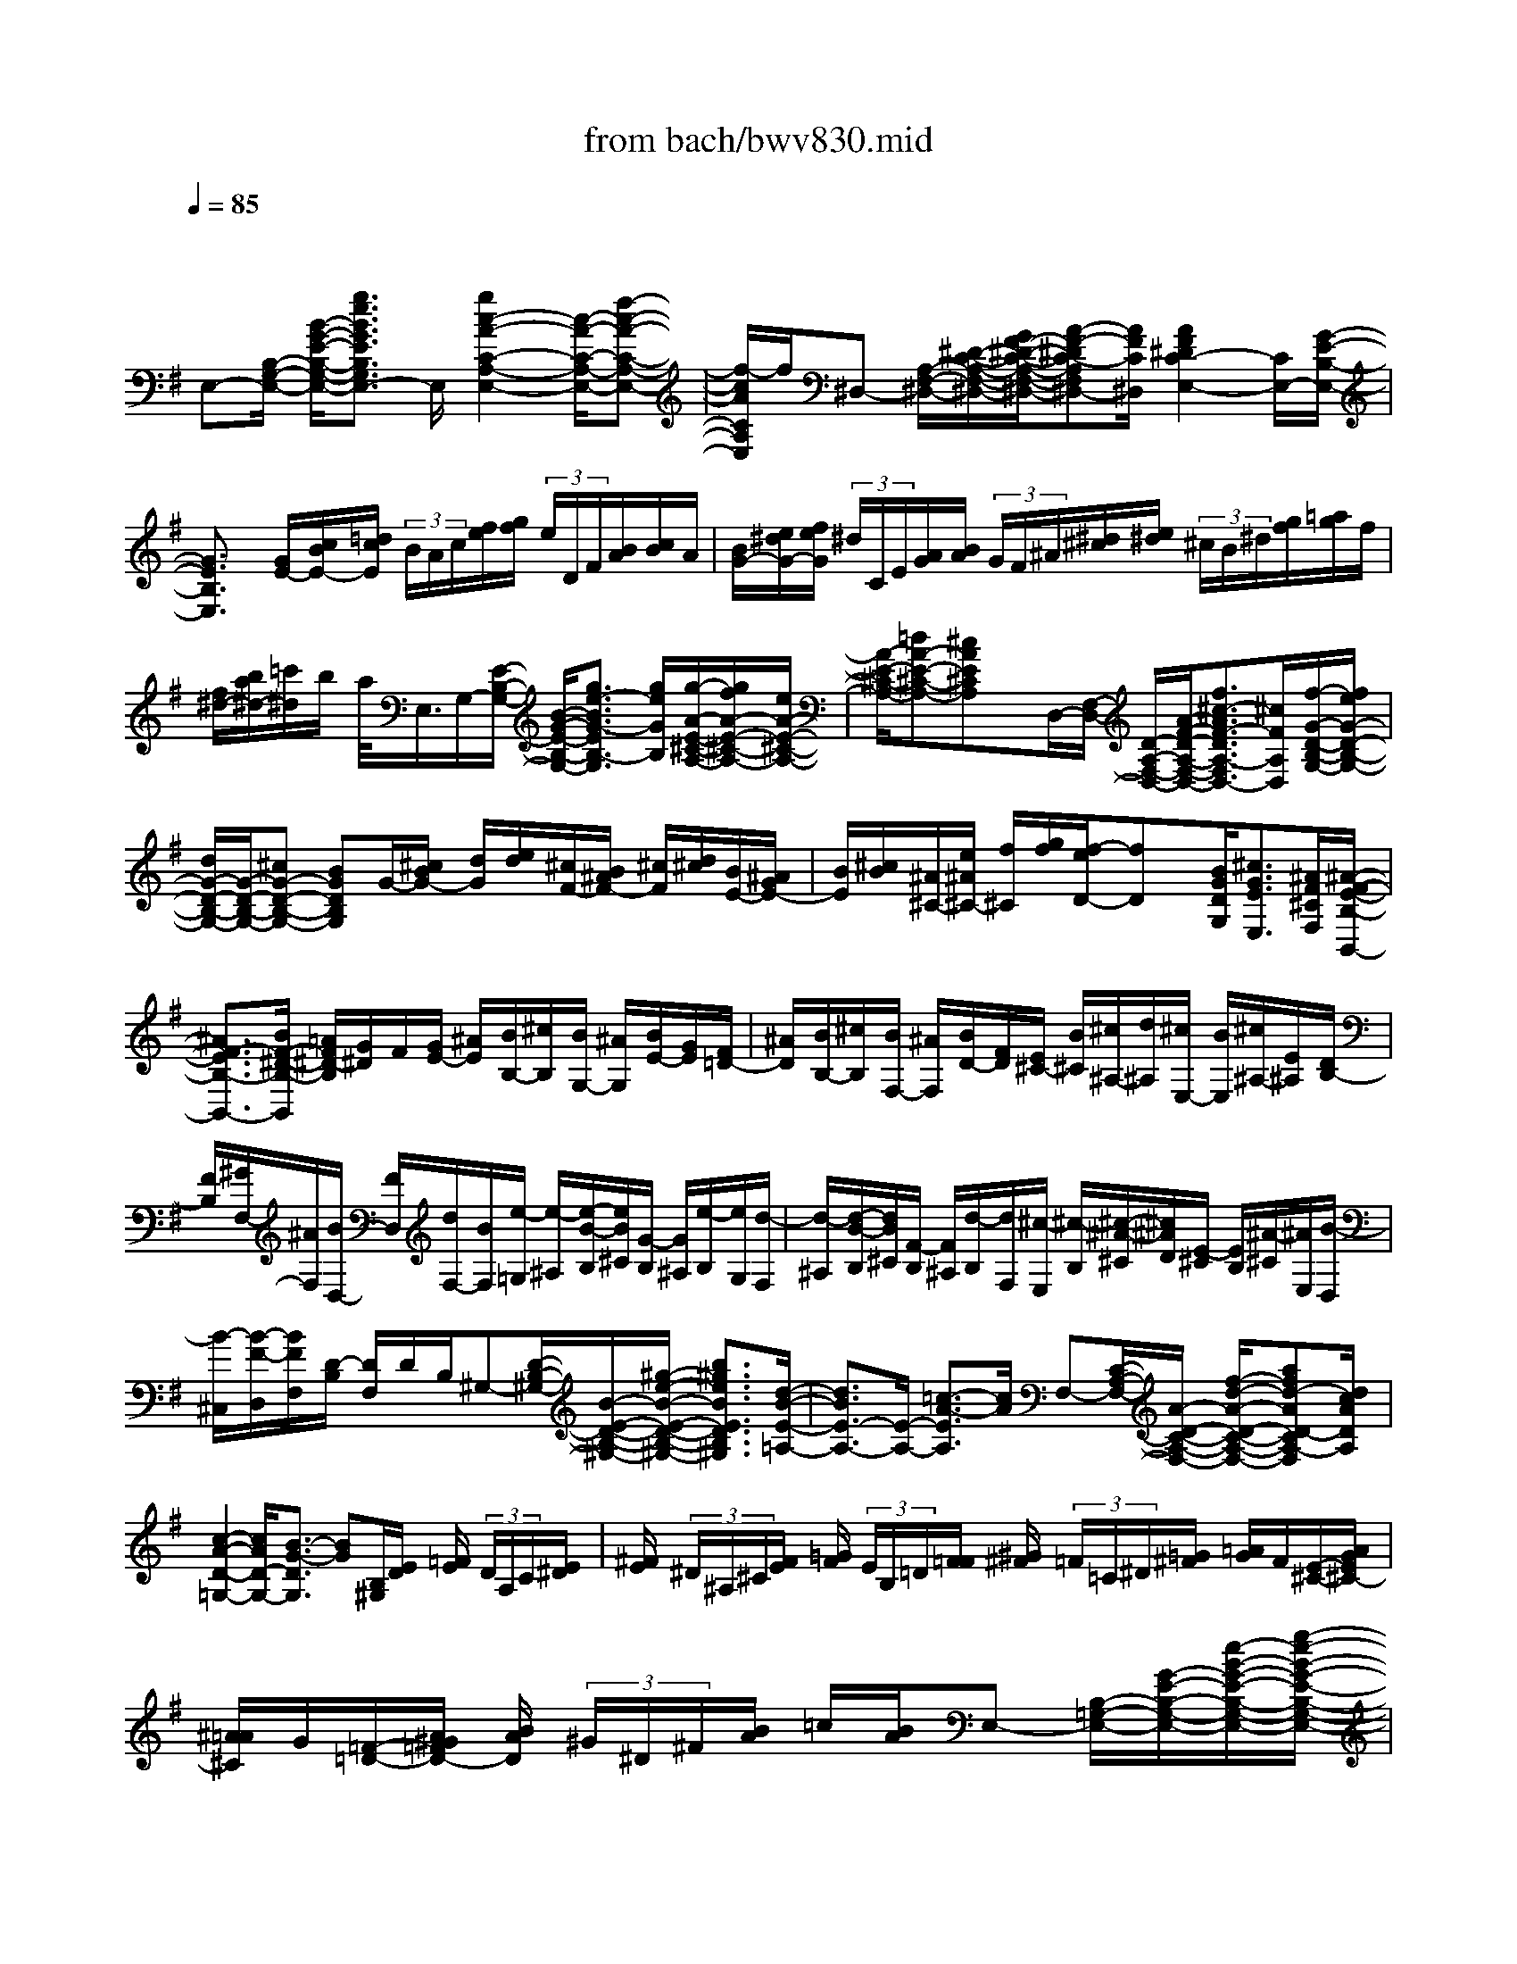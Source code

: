 X: 1
T: from bach/bwv830.mid
M: 4/4
L: 1/8
Q:1/4=85
% Last note suggests minor mode tune
K:G % 1 sharps
V:1
% harpsichord: John Sankey
%%MIDI program 7
%%MIDI program 7
%%MIDI program 7
%%MIDI program 7
%%MIDI program 7
%%MIDI program 7
%%MIDI program 7
%%MIDI program 7
%%MIDI program 7
%%MIDI program 7
%%MIDI program 7
%%MIDI program 7
% Ger.8l
x/2
E,-[B,/2-G,/2-E,/2-] [B/2-G/2-E/2-B,/2-G,/2-E,/2-][g3/2e3/2B3/2G3/2E3/2B,3/2G,3/2E,3/2-] E,/2[g2c2-A2-C2-A,2-E,2-][c/2-A/2-C/2-A,/2-E,/2-][f-c-A-C-A,-E,-]| \
[f/2-c/2A/2C/2A,/2E,/2]f/2^D,- [A,/2-F,/2-^D,/2-][^D/2-C/2-A,/2-F,/2-^D,/2-][G/2F/2-^D/2-C/2-A,/2-F,/2-^D,/2-][A-F-^DC-A,F,^D,-][A/2F/2C/2^D,/2][A2F2^D2C2-E,2-][C/2E,/2-][G/2-E/2-B,/2-E,/2-]| \
[G3/2E3/2B,3/2E,3/2]x/2 [G/2E/2-][c/2B/2E/2-][=d/2c/2E/2] (3B/2A/2c/2[f/2e/2][g/2f/2] (3e/2D/2F/2[B/2A/2][c/2B/2]A/2| \
[B/2G/2-][e/2^d/2G/2-][f/2e/2G/2] (3^d/2C/2E/2[A/2G/2][B/2A/2] (3G/2F/2^A/2[^d/2^c/2][e/2^d/2] (3^c/2B/2^d/2[g/2f/2][=a/2g/2]f/2|
[f/2^d/2-][b/2a/2^d/2-][=c'/2^d/2]b/2 a/2<E,/2G,/2-[E/2-B,/2-G,/2-] [B/2-G/2-E/2-B,/2-G,/2-][g3/2e3/2-B3/2G3/2-E3/2B,3/2-G,3/2] [g/2e/2G/2B,/2][g/2-A/2-E/2-^C/2-A,/2-][g/2f/2A/2-E/2-^C/2-A,/2-][e/2A/2-E/2-^C/2-A,/2-]| \
[A/2-E/2-^C/2-A,/2-][=dA-E-^C-A,-][^cAE^CA,]x/2D,/2-[F,/2-D,/2-] [D/2-A,/2-F,/2-D,/2-][A/2-F/2-D/2-A,/2-F,/2-D,/2-][f3/2^c3/2-A3/2F3/2-D3/2A,3/2-F,3/2D,3/2-][^c/2F/2A,/2D,/2][f/2-G/2-D/2-B,/2-G,/2-][f/2e/2G/2-D/2-B,/2-G,/2-]| \
[d/2G/2-D/2-B,/2-G,/2-][G/2-D/2-B,/2-G,/2-][^cG-D-B,-G,-] [BGDB,G,]G/2-[^c/2B/2G/2-] [d/2G/2][e/2d/2][^c/2F/2-][B/2^A/2F/2-] [^c/2F/2][d/2^c/2][B/2E/2-][^A/2G/2E/2-]| \
[B/2E/2][^c/2B/2][^A/2^C/2-][e/2^A/2^C/2-] [f/2^C/2][g/2f/2][f/2-e/2D/2-][fD]x/2[B/2G/2D/2G,/2][^c3/2G3/2E3/2E,3/2][^A/2F/2^C/2F,/2][^A/2-F/2-E/2-B,/2-B,,/2-]|
[^A3/2F3/2-E3/2B,3/2-B,,3/2-][B/2F/2-^D/2-B,/2-B,,/2] [=A/2F/2^D/2-B,/2][G/2^D/2]F/2[G/2E/2-] [^A/2E/2][B/2B,/2-][^c/2B,/2][B/2G,/2-] [^A/2G,/2][B/2E/2-][G/2E/2][F/2=D/2-]| \
[^A/2D/2][B/2B,/2-][^c/2B,/2][B/2F,/2-] [^A/2F,/2][B/2D/2-][F/2D/2][E/2^C/2-] [B/2^C/2][^c/2^A,/2-][d/2^A,/2][^c/2E,/2-] [B/2E,/2][^c/2^A,/2-][E/2^A,/2][D/2B,/2-]| \
[F/2B,/2][^G/2F,/2-][^A/2F,/2][B/2D,/2-] [F/2D,/2][d/2F,/2-][B/2F,/2][e/2-=G,/2] [e/2-^A,/2][e/2-B/2-B,/2][e/2B/2^C/2][G/2-B,/2] [G/2^A,/2][e/2-B,/2][e/2G,/2][d/2-F,/2]| \
[d/2-^A,/2][d/2-B/2-B,/2][d/2B/2^C/2][F/2-B,/2] [F/2^A,/2][d/2-B,/2][d/2F,/2][^c/2-E,/2] [^c/2-B,/2][^c/2-^A/2-^C/2][^c/2^A/2D/2][E/2-^C/2] [E/2B,/2][^A/2-^C/2][^A/2E,/2][B/2-D,/2]|
[B/2-^C,/2][B/2-F/2-D,/2][B/2F/2F,/2][D/2-B,/2] [D/2F,/2]D/2B,/2^G,-[D/2-B,/2-^G,/2-][B/2-E/2-D/2-B,/2-^G,/2-][^g/2-e/2-B/2-E/2-D/2-B,/2-^G,/2-] [b3/2^g3/2e3/2B3/2E3/2D3/2B,3/2^G,3/2][d/2-B/2-E/2-=A,/2-]| \
[d3/2B3/2E3/2-A,3/2-][E/2-A,/2-] [=c3/2-A3/2-E3/2A,3/2][c/2A/2] F,-[C/2-A,/2-F,/2-][A/2-D/2-C/2-A,/2-F,/2-] [f/2-d/2-A/2-D/2-C/2-A,/2-F,/2-][afd-AD-CA,-F,][d/2c/2A/2D/2A,/2]| \
[c2-A2-D2-=G,2-] [c/2A/2D/2-G,/2-][B3/2-G3/2-D3/2G,3/2] [BG][B,/2^G,/2][E/2D/2] [=F/2E/2] (3D/2A,/2C/2[E/2^D/2]| \
[^F/2E/2] (3^D/2^A,/2^C/2[F/2E/2] [=G/2F/2] (3E/2B,/2=D/2[F/2=F/2] [^G/2^F/2] (3=F/2=C/2^D/2[=G/2^F/2] [=A/2G/2]F/2[E/2-^C/2-][A/2G/2E/2^C/2-]|
[^A/2=A/2^C/2]G/2[=F/2-=D/2-][A/2^G/2=F/2D/2-] [B/2A/2D/2] (3^G/2^D/2^F/2[B/2A/2] =c/2[B/2A/2]E,- [B,/2-=G,/2-E,/2-][G/2-E/2-B,/2-G,/2-E,/2-][e/2-B/2-G/2-E/2-B,/2-G,/2-E,/2-][g/2-e/2-B/2-G/2-E/2-B,/2-G,/2-E,/2-]| \
[geBGEB,G,E,][g2c2-A2-E2-C2-A,2-][c/2-A/2-E/2-C/2-A,/2-][=f3/2-c3/2A3/2E3/2C3/2A,3/2]=f/2B,-[=F/2-=D/2-B,/2-][B/2-^G/2-=F/2-D/2-B,/2-][=f/2-d/2-B/2-^G/2-=F/2-D/2-B,/2-]| \
[^g3/2=f3/2d3/2B3/2^G3/2=F3/2D3/2B,3/2][^g2e2-c2-A2-E2-C2-][e/2-c/2-A/2-E/2-C/2-] [a2-e2c2A2E2C2] a/2[e/2c/2-][=g/2^f/2c/2-][a/2c/2]| \
[g/2f/2][^d/2B/2-][f/2e/2B/2-][g/2B/2] [f/2e/2][c/2A/2-][e/2^d/2-A/2-][f/2^d/2A/2] [e/2^d/2][^d/2-F/2-][b/2a/2^d/2F/2-][c'/2F/2] [b/2a/2][b3/2G3/2]|
[e/2c/2G/2C/2][f3/2c3/2A3/2A,3/2] [^d/2B/2F/2B,/2][^d2B2A2E2-E,2-][e/2^G/2-E/2-E,/2-][=d/2^G/2-E/2E,/2][c/2^G/2] B/2[c/2A/2-][^d/2A/2][e/2E/2-]| \
[f/2E/2][e/2C/2-][^d/2C/2][e/2A/2-] [c/2A/2][B/2=G/2-][^d/2G/2][e/2E/2-] [f/2E/2][e/2B,/2-][^d/2B,/2][e/2G/2-] [B/2G/2][A/2F/2-][e/2F/2][f/2^D/2-]| \
[g/2^D/2][f/2A,/2-][e/2A,/2][f/2^D/2-] [A/2^D/2][G/2E/2-][F/2E/2][G/2B,/2-] [B/2B,/2][e/2G,/2-][B/2G,/2][g/2B,/2-] [e/2B,/2][A/2-C/2][A/2-^D,/2][e/2-A/2-E,/2]| \
[e/2-A/2F,/2][c'/2-e/2-E,/2][c'/2e/2^D,/2][A/2-E,/2] [A/2C/2][G/2-B,/2][G/2-^D,/2][e/2-G/2-E,/2] [e/2-G/2F,/2][b/2-e/2-E,/2][b/2e/2^D,/2][G/2-E,/2] [G/2B,/2][F/2-A,/2][F/2-E,/2][^d/2-F/2-F,/2]|
[^d/2-F/2G,/2][a/2-^d/2-F,/2][a/2^d/2E,/2][^d/2-F,/2] [^d/2A,/2][E/2-G,/2][E/2-F,/2][B/2-E/2G,/2] [B/2-B,/2][g/2-B/2E/2][g/2-G/2][g/2-^C/2] [g/2E/2]^A,-[E/2-^C/2-^A,/2-]| \
[^A/2-G/2-E/2-^C/2-^A,/2-][e/2-^c/2-^A/2-G/2-E/2-^C/2-^A,/2-][g3/2e3/2^c3/2^A3/2G3/2E3/2^C3/2^A,3/2]x/2[e/2-B/2-F/2-B,/2-=A,/2-][e/2^d/2B/2F/2-B,/2-A,/2-] [^c/2F/2-B,/2-A,/2-][B/2F/2B,/2-A,/2][e2E2B,2G,2][GE-B,]| \
E/2-[E/2=C/2-A,/2-][C/2A,/2][A3/2B,3/2][F/2^D/2A,/2B,,/2][F2-^D2-B,2A,2-E,2-][F/2^D/2A,/2E,/2-] [E3/2-G,3/2-E,3/2][E/2-G,/2]| \
[E/2E,/2-]E,/2x/2x/2 ^D,3/2x/2 F,x/2x/2 E,3/2x/2|
G,x/2x/2 F,/2G,/2A, C,B,, ^D,E,| \
G,A,, F,B,, ^D,E,/2G,/2 F,/2E,/2=D,/2F,/2| \
[B,/2-E,/2][B,/2D,/2]^C,/2E,/2 [^A,/2-F,/2][^A,/2-G,/2][^A,/2^A,,/2]G,/2 [^C/2-F,/2][^C/2E,/2]D,/2F,/2 [B,/2-^G,/2][B,/2-^A,/2][B,/2B,,/2]=A,/2| \
[D/2-=G,/2][D/2F,/2]E,/2^G,/2 [^C/2^A,/2][D/2B,/2][E/2-^C,/2][E/2D,/2] [=G,E,-][F,/2-E,/2][F,/2E,/2] [^A,/2-D,/2][^A,/2^C,/2][B,/2-D,/2][B,/2^C,/2]|
[DB,,-][E,/2-B,,/2][E,/2B,,/2] [^C/2-^A,,/2][^C/2^G,,/2][F,/2-^A,,/2][F,/2B,,/2] [^A,/2-^C,/2][^A,/2F,,/2][B,/2D,/2][^C/2^C,/2] [D/2-B,,/2][D/2-^A,,/2][D/2-B,,/2][D/2^C,/2]| \
[B,/2-D,/2][B,/2F,,/2][^C/2E,/2][D/2D,/2] [E/2-^C,/2][E/2-B,,/2][E/2-^C,/2][E/2D,/2] [^C/2-E,/2][^C/2F,,/2][^D/2F,/2][E/2E,/2] [F/2-^D,/2][F/2-^C,/2][F/2-^D,/2][F/2E,/2]| \
[E/2F,/2][^D/2B,,/2][E/2=G,/2][F/2F,/2] [G/2-E,/2][G/2-^D,/2][G/2-E,/2][G/2B,/2=D,/2] [E/2-=A,/2=C,/2][E/2G,/2B,,/2][E/2-F,/2A,,/2-][E/2A,/2A,,/2-] [^D/2-B,/2A,,/2-][^D/2-C/2A,,/2][^D/2^D,/2B,,/2-][C/2B,,/2-]| \
[F/2-B,/2B,,/2-][F/2A,/2B,,/2][F/2-G,/2E,/2-][F/2B,/2E,/2-] [E/2-^C/2E,/2-][E/2-^D/2E,/2][E/2E,/2-][=D/2E,/2-] [G/2-=C/2E,/2-][G/2B,/2E,/2][A,/2F,/2-][^C/2F,/2-] [F/2^D/2F,/2-][G/2E/2F,/2][A/2-F,/2-][A/2G,/2F,/2-]|
[=C/2-A,/2-F,/2][C/2A,/2-E,/2][B,/2-A,/2^D,/2-][B,/2A,/2^D,/2] [^D/2-G,/2B,,/2-][^D/2F,/2B,,/2][E/2-G,/2][E/2F,/2] [GE,-G,,][A,/2-E,/2C,/2-][A,/2E,/2C,/2] [F/2-^D,/2A,,/2-][F/2^C,/2A,,/2][B,/2-^D,/2B,,/2-][B,/2E,/2B,,/2-]| \
[^D/2-F,/2B,,/2][^D/2B,,/2][E/2G,/2-][G/2G,/2-] [F/2G,/2-E,,/2-][E/2G,/2-E,,/2][=D/2G,/2-F,,/2-][F/2G,/2-F,,/2] [E/2G,/2-G,,/2-][D/2G,/2G,,/2][^C/2A,,/2-][E/2A,,/2-] [F/2^C,/2-A,,/2-][G/2^C,/2A,,/2-][A,/2E,/2-A,,/2-][G/2E,/2A,,/2-]| \
[F/2A,/2-A,,/2-][E/2A,/2A,,/2][D/2F,/2-][F/2F,/2-] [E/2F,/2-D,,/2-][D/2F,/2-D,,/2][^C/2F,/2-E,,/2-][E/2F,/2-E,,/2] [D/2F,/2-F,,/2-][^C/2F,/2F,,/2][B,/2G,,/2-][D/2G,,/2-] [E/2B,,/2-G,,/2-][F/2B,,/2G,,/2-][G,/2D,/2-G,,/2-][F/2D,/2G,,/2-]| \
[E/2G,/2-G,,/2-][D/2G,/2G,,/2][^C/2E,/2-][E/2E,/2-] [D/2E,/2-^C,,/2-][^C/2E,/2-^C,,/2][B,/2E,/2-D,,/2-][D/2E,/2-D,,/2] [^C/2E,/2-E,,/2-][B,/2E,/2E,,/2][^A,/2F,,/2-][^C/2F,,/2-] [D/2^A,,/2-F,,/2-][E/2^A,,/2F,,/2-][F,/2^C,/2-F,,/2-][E/2^C,/2F,,/2-]|
[D/2F,/2-F,,/2][^C/2F,/2][B,/2D,/2-][D/2D,/2] [E/2B,,/2-][F/2B,,/2-][^G,/2D,/2-B,,/2-][F/2D,/2B,,/2] [E/2=G,/2-B,,/2-][D/2G,/2B,,/2][^C/2E,/2-B,,/2-][E/2E,/2B,,/2] [F/2^C,/2-^A,,/2-][G/2^C,/2^A,,/2-][^A,/2E,/2-^A,,/2][G/2E,/2]| \
[F/2^A,/2-^C,/2-][E/2^A,/2^C,/2][D/2F,/2-^C,/2-][F/2F,/2^C,/2] [^G/2D,/2-B,,/2-][^A/2D,/2B,,/2-][B,/2F,/2-B,,/2][=A/2F,/2] [=G/2B,/2-D,/2-][F/2B,/2-D,/2][E/2B,/2-][^G/2B,/2-] [^A/2B,/2-^C,/2][B/2B,/2-D,/2][^C/2B,/2-E,/2-][D/2B,/2-E,/2]| \
[E/2-B,/2=G,,/2-][E/2-B,/2G,,/2][E/2-^A,/2F,,/2-][E/2-^C/2F,,/2] [E/2F,/2-^A,,/2-][E/2F,/2-^A,,/2][D/2F,/2-B,,/2-][^C/2F,/2-B,,/2] [B,/2-F,/2D,/2-][B,/2-F,/2D,/2][B,/2G,/2-E,,/2-][B,/2-G,/2E,,/2] [B,/2E,/2-^C,/2-][B,/2E,/2^C,/2][^A,/2^C,/2-F,,/2-][B,/2^C,/2-F,,/2]| \
[^C/2^C,/2-^A,,/2-][F,/2^C,/2^A,,/2][D/2B,,/2][^C/2^C,/2] [B,/2D,/2-][^A,/2D,/2-][B,/2D,/2-][^C/2D,/2] [D/2B,,/2-][F,/2B,,/2][E/2^C,/2][D/2D,/2] [^C/2E,/2-][B,/2E,/2-][^C/2E,/2-][D/2E,/2]|
[E/2^C,/2-][F,/2^C,/2][F/2^D,/2][E/2E,/2] [^D/2F,/2-][^C/2F,/2-][^D/2F,/2-][E/2F,/2] [F/2E,/2][B,/2^D,/2][E/2G,/2][F/2F,/2] [G/2-E,/2][G/2-^D,/2][G/2E,/2]F,/2| \
[E/2-G,/2][E/2^C,/2][F/2=A,/2][G/2G,/2] [A/2-F,/2][A/2-E,/2][A/2F,/2]G,/2 [F/2-A,/2][F/2^D,/2][^G/2B,/2][A/2A,/2] [B/2-^G,/2][B/2-F,/2][B/2-^G,/2][B/2A,/2]| \
[A/2B,/2][^G/2E,/2][=c/2A,/2][B/2B,/2] [A/2C/2-][^G/2C/2-][A/2C/2][B/2B,/2] [c/2A,/2][E/2=G,/2][A/2E/2-F,/2][G/2E/2A,/2] [F/2^D/2-B,/2][E/2^D/2-C/2][F/2^D/2^D,/2][G/2C/2]| \
[A/2-F/2-B,/2][A/2F/2A,/2][A/2-F/2-G,/2][A/2F/2B,/2] [G/2-E/2-^C/2][G/2-E/2-^D/2][G/2E/2E,/2]=D/2 [B/2-G/2-=C/2][B/2G/2B,/2][B/2-G/2-A,/2][B/2G/2^C/2] [A/2-F/2^D/2][A/2G/2E/2][A/2-F,/2][A/2G/2G,/2]|
[F/2=C/2-A,/2-][E/2C/2A,/2-][^D/2-B,/2-A,/2][^D/2B,/2A,/2] [B/2-^D/2-G,/2][B/2-^D/2F,/2][B/2E/2-G,/2][=d/2E/2F,/2] [c/2G/2-E,/2-][B/2G/2E,/2-][c/2A,/2-E,/2][A/2-A,/2E,/2] [A/2F/2-^D,/2][A/2-F/2^C,/2][A/2B,/2-^D,/2][A/2-B,/2E,/2]| \
[A/2^D/2-F,/2][A/2-^D/2B,,/2][A/2E/2-E,/2-][A/2-E/2E,/2] [A/2B,/2-E,,/2-][G/2-B,/2E,,/2-][G/2E/2-E,,/2][G/2-E/2] [G/2=D/2-E,/2-][G/2-D/2E,/2][G/2^C/2-A,/2-][G/2-^C/2A,/2] [G/2E/2-^C,/2-][G/2-E/2^C,/2-][G/2A,/2-^C,/2][G/2-A,/2]| \
[G/2^C/2-A,,/2-][G/2-^C/2A,,/2][G/2D/2-D,/2-][G/2-D/2D,/2] [G/2A,/2-D,,/2-][G/2-A,/2D,,/2-][G/2D/2-D,,/2][F/2-D/2] [F/2=C/2-D,/2-][=F/2-C/2D,/2][=F/2B,/2-G,/2-][=F/2-B,/2G,/2] [=F/2D/2-B,,/2-][=F/2-D/2B,,/2-][=F/2G,/2-B,,/2][=F/2-G,/2]| \
[=F/2B,/2-G,,/2-][=F/2B,/2G,,/2][E/2-C/2-C,/2][E/2C/2-D,/2] [A/2-C/2E,/2][A/2D,/2][A/2-^C,/2][A/2E,/2] [G/2-E/2-A,,/2][G/2E/2^C,/2][^F/2-E/2-D,/2][F/2E/2E,/2] [B/2-D/2-F,/2][B/2D/2E,/2][B/2-^D,/2][B/2F,/2]|
[A/2-F/2-B,,/2][A/2F/2^D,/2][G/2-F/2-E,/2][G/2F/2F,/2] [=c/2-E/2-G,/2][c/2E/2-F,/2][c/2-E/2E,/2][c/2G,/2] [B/2-G/2-C,/2][B/2G/2E,/2][A/2-G/2-F,/2][A/2G/2G,/2] [=d/2-F/2-A,/2][d/2F/2-G,/2][d/2-F/2F,/2][d/2A,/2]| \
[c/2-A/2-D,/2][c/2A/2-F,/2][B/2-A/2G,/2-][B/2-F/2G,/2] [B/2-G/2G,,/2-][B/2D/2G,,/2-][E/2-G,,/2][G/2E/2-] [B/2E/2-G,/2-][d/2E/2G,/2]c/2-[c/2-G/2] [c/2-A/2F,/2-][c/2E/2F,/2-][F/2-F,/2][A/2F/2-]| \
[c/2F/2-A,/2-][e/2F/2A,/2]d/2-[d/2-A/2] [d/2-B/2G,/2-][d/2F/2G,/2-][G/2-G,/2][B/2G/2-] [d/2G/2-B,/2-][=f/2G/2B,/2]e/2-[e/2-B/2] [e/2-c/2A,/2][e/2G/2B,/2][A/2-C/2-][c/2A/2-C/2]| \
[e/2A/2-E,/2-][g/2A/2E,/2][^f/2D,/2-][e/2D,/2] [d/2-F,/2-][d/2-c/2F,/2][d/2B/2-G,/2-][d/2B/2-G,/2] [g/2B/2-B,/2-][d/2B/2B,/2][e/2-C,/2-][e/2-B/2C,/2] [e/2-c/2A,/2-][e/2E/2A,/2][F/2-D,/2-][A/2F/2-D,/2]|
[d/2F/2-F,/2-][A/2F/2F,/2][B/2-G,,/2-][B/2-F/2G,,/2] [B/2-E/2G,/2-][B/2-D/2G,/2][B/2-E/2^C,/2-][B/2-F/2^C,/2] [B/2-G/2E,/2-][B/2^C/2-E,/2][A/2-^C/2F,,/2-][A/2-E/2F,,/2] [A/2-D/2F,/2-][A/2-^C/2F,/2][A/2-D/2B,,/2-][A/2-E/2B,,/2]| \
[A/2-F/2D,/2-][A/2B,/2-D,/2][G/2-B,/2E,,/2-][G/2-D/2E,,/2] [G/2-^C/2E,/2-][G/2-B,/2E,/2][G/2-^C/2A,,/2-][G/2-D/2A,,/2] [G/2-E/2^C,/2-][G/2A,/2-^C,/2][F/2-A,/2D,,/2][F/2-^C/2A,,/2] [F/2-D/2B,,/2][F/2E/2^C,/2][F/2-D,/2][G/2F/2E,/2]| \
[d/2-A/2F,/2][d/2F/2D,/2][d/2-G/2-E,/2][d/2G/2G,/2] [^c/2-E/2-A,/2][^c/2-E/2B,/2][^c/2A/2-^C,/2][A/2B,/2] [e/2-^c/2-A,/2][e/2^c/2G,/2][e/2-A/2-F,/2][e/2A/2A,/2] [d/2-F/2-B,/2][d/2-F/2^C/2][d/2A/2-D,/2][A/2=C/2]| \
[f/2-d/2-B,/2][f/2d/2A,/2][f/2-B/2-G,/2][f/2B/2-B,/2] [e/2B/2-^C/2][f/2B/2-D/2][g/2B/2-E,/2][f/2B/2F,/2] [e/2B/2-G,/2-][d/2B/2G,/2-][^c/2-A/2G,/2][^c/2B/2G,/2] [^c/2-A/2F,/2][^c/2G/2E,/2][d/2-A/2-F,/2][d/2A/2-G,/2]|
[f/2-A/2-A,/2][f/2A/2-D,/2][A/2-G/2-B,/2][A/2-G/2D,/2] [e/2-A/2-^C,/2][e/2A/2B,,/2][A/2-^C,/2][A/2D,/2] [^c/2-E,/2][^c/2A,,/2][d/2-F,/2][d/2-E,/2] [d/2-A/2-D,/2][d/2-A/2=C,/2][d/2-A/2-B,,/2][d/2A/2C,/2]| \
[B/2-^G/2-D,/2][B/2^G/2-B,,/2][B/2-^G/2C,/2][B/2E,/2] [c/2-A/2-A,/2][c/2A/2-=G,/2][c/2-A/2=F,/2][c/2^G,/2] [d/2-B/2-A,/2][d/2B/2-=F,/2][d/2-B/2E,/2][d/2=G,/2] [e/2-c/2-A,/2][e/2c/2-G,/2][e/2-c/2^F,/2][e/2^G,/2]| \
[=f/2-d/2-A,/2][=f/2d/2-C/2][=f/2-d/2B,/2][=f/2A,/2] [e/2-d/2-^G,/2][e/2-d/2^F,/2][e/2d/2-^G,/2][d/2E,/2] [e/2-c/2-A,/2][e/2c/2-=G,/2][e/2-c/2F,/2][e/2C/2] [d/2-c/2-F,/2][d/2-c/2E,/2][d/2c/2-F,/2][c/2D,/2]| \
[d/2-B/2-G,/2][d/2B/2-=F,/2][d/2-B/2E,/2][d/2B,/2] [c/2-B/2-E,/2][c/2-B/2D,/2][c/2B/2-E,/2][B/2C,/2] [c/2-A/2-=F,/2][c/2A/2-E,/2][c/2-A/2D,/2][c/2E,/2] [B/2-D/2-=F,/2][B/2D/2^G,,/2][B/2-D/2-A,,/2][B/2D/2B,,/2]|
[A/2-C/2-C,/2][A/2C/2^D,,/2][A/2-C/2-E,,/2][A/2C/2E,/2] [^G/2-B,/2-=D,/2][^G/2B,/2E,/2][B,/2-C,/2-][e/2B,/2C,/2-] [d/2A,/2-C,/2-][c/2A,/2C,/2][B/2A,/2-D,/2-][d/2A,/2D,/2-] [e/2^G,/2-D,/2-][=f/2^G,/2-D,/2][^G/2^G,/2E,/2-][=f/2E,/2-]| \
[e/2B,/2-E,/2-][d/2B,/2E,/2][c/2B,/2-A,,/2][e/2B,/2^G,/2] [^f/2A,/2-][^g/2B,/2A,/2-][A/2C/2A,/2][=g/2B,/2] [=f/2C/2-A,/2][e/2C/2G,/2][d/2C/2-^F,/2-][f/2C/2F,/2-] [^g/2B,/2F,/2-][a/2C/2F,/2][B/2D/2-][c/2D/2]| \
[d/2-=F,/2-B,,/2-][d/2-A/2=F,/2B,,/2][d/2^G/2E,/2-C,/2-][=f/2E,/2C,/2-] [e/2^G,/2-C,/2-][d/2^G,/2C,/2-][c/2A,/2-C,/2][B/2A,/2] [A/2-C/2-=F,/2][A/2-C/2E,/2][A/2=F,/2-D,/2-][^G/2=F,/2D,/2] [A/2B,/2-D,/2-][B/2B,/2D,/2][D/2E,/2-][=F/2E,/2-]| \
[E/2^G,/2-E,/2-][D/2^G,/2E,/2][C/2A,/2-A,,/2-][E/2A,/2A,,/2-] [A/2=F/2-A,/2-A,,/2-][c/2=F/2A,/2-A,,/2][B/2=F/2-A,/2][A/2=F/2] [B/2E/2-=G,/2-][e/2E/2-G,/2][A/2E/2G,/2-][c/2G,/2] [B/2D/2-=F,/2-][A/2D/2=F,/2-][G/2D/2-=F,/2][=F/2D/2]|
[G/2C/2-E,/2-][c/2C/2-E,/2][=F/2C/2E,/2-][A/2E,/2] [G/2B,/2-D,/2-][=F/2B,/2D,/2-][E/2B,/2-D,/2][D/2B,/2] [E/2A,/2-C,/2-][A/2A,/2-C,/2][D/2A,/2C,/2-][=F/2C,/2] [E/2G,/2-B,,/2-][D/2G,/2-B,,/2][C/2-G,/2A,,/2-][C/2E,/2A,,/2-]| \
[c/2-=F,/2A,,/2-][c/2D,/2A,,/2][E,/2G,,/2-][C,/2G,,/2-] [B/2-D,/2G,,/2-][B/2B,,/2G,,/2]G,,/2-[B/2B,,/2G,,/2-] [c/2D,/2G,,/2-][d/2=F,/2G,,/2-][E,/2G,,/2-][D,/2G,,/2-] [c/2-E,/2G,,/2-][c/2C,/2G,,/2]G,,/2-[c/2C,/2G,,/2-]| \
[d/2E,/2G,,/2][e/2G,/2]=F,/2E,/2 [d/2=F,/2][e/2G,/2][=f/2-A,/2][=f/2B,/2] [A/2-C/2][A/2D/2-][G/2-E/2-D/2][G/2E/2-D/2] [A/2E/2-C/2][B/2E/2-B,/2][c/2-E/2-A,/2][c/2E/2-G,/2]| \
[e/2-E/2-=F,/2][e/2E/2E,/2][=F/2-E/2-D,/2][=F/2E/2C,/2] [d/2-D/2-B,,/2][d/2D/2-A,,/2][G/2-D/2-G,,/2][G/2D/2=F,,/2] [B/2-=F/2-E,,/2][B/2=F/2-D,,/2][c/2-=F/2C,,/2-][c/2-=F/2C,,/2-] [c/2-E/2C,,/2-][c/2D/2C,,/2-][E/2-C,,/2-][^A/2E/2C,,/2]|
[=A/2C/2-][G/2C/2][A/2=F/2-][B/2=F/2] [c/2C/2-][d/2C/2][c/2A,/2-][B/2A,/2] [c/2=F/2-][A/2=F/2][G/2E/2-][B/2E/2] [c/2C/2-][d/2C/2][c/2G,/2-][B/2G,/2]| \
[c/2E/2-][G/2E/2][=F/2D/2-][c/2D/2] [d/2B,/2-][e/2B,/2][d/2G,/2-][c/2G,/2] [d/2B,/2-][=F/2B,/2][E/2C/2-][D/2C/2] [E/2G,/2-][G/2G,/2][c/2E,/2-][B/2E,/2]| \
[c/2C,/2-][e/2C,/2][a/2-=F,/2][a/2E,/2] [d/2-=F,/2][d/2-A,/2][d/2D/2-][A/2D/2] [B/2=F,/2-][d/2=F,/2-][g/2-=F,/2][g/2D,/2] [c/2-E,/2][c/2-G,/2][c/2C/2-][G/2C/2]| \
[A/2E,/2-][c/2E,/2-][=f/2E,/2][e/2C,/2] [d/2D,/2][c/2=F,/2][B/2G,/2][d/2=F,/2] [B/2G,/2][G/2B,/2][E/2C/2-][=F/2C/2-] [G/2C/2-C,/2-][E/2C/2C,/2-][C/2-C,/2][E/2C/2]|
[e/2-C/2][e/2A,/2][d/2-=F,/2][d/2-^G,/2] [d/2-A/2-A,/2][d/2A/2B,/2][=F/2-A,/2][=F/2^G,/2] [d/2-A,/2][d/2=F,/2][c/2-E,/2][c/2-^G,/2] [c/2-A/2-A,/2][c/2A/2B,/2][E/2-A,/2][E/2^G,/2]| \
[c/2-A,/2][c/2E,/2][B/2-D,/2][B/2-A,/2] [B/2-^G/2-B,/2][B/2^G/2C/2][D/2-B,/2][D/2A,/2] [^G/2-B,/2][^G/2D,/2][A/2-C,/2][A/2-B,,/2] [A/2E/2-C,/2][E/2E,/2][C/2-A,/2][C/2E,/2]| \
[A/2-C/2][A/2A,/2]E/2B,/2 [^G/2-C/2][^G/2-D/2][^G/2^G,/2]=F/2 [B/2-E/2][B/2D/2]C/2E/2 [A/2-^F/2][A/2-^G/2][A/2A,/2]B,/2| \
[c/2-E/2-A,/2][c/2E/2=G,/2][c/2-E/2-=F,/2][c/2E/2A,/2] [B/2-^D/2-B,/2][B/2-^D/2-C/2][B/2^D/2^D,/2]C/2 [A/2-^F/2-B,/2][A/2F/2A,/2][A/2-F/2-G,/2][A/2F/2B,/2] [G/2-E/2-^C/2][G/2-E/2-^D/2][G/2E/2E,/2]=F,/2|
[B/2-G/2-E,/2][B/2G/2=D,/2][B/2-G/2-^C,/2][B/2G/2E,/2] [^A/2-^F/2-F,/2][^A/2-F/2-G,/2][^A/2F/2^A,,/2]G,/2 [^c/2-E/2-F,/2][^c/2E/2E,/2][^c/2-E/2-D,/2][^c/2E/2F,/2] [B/2-D/2-^G,/2][B/2-D/2-^A,/2][B/2D/2B,,/2]^C,/2| \
[d/2-F/2-B,,/2][d/2F/2=A,,/2][d/2-F/2-^G,,/2][d/2F/2B,,/2] [^c/2-=F/2-^C,/2][^c/2-=F/2-D,/2][^c/2=F/2=F,,/2]^G,,/2 [B/2-^G/2-^F,,/2][B/2^G/2=F,,/2][B/2-^G/2-^F,,/2][B/2^G/2^C,,/2] [^A/2-F/2-F,,/2][^A/2F/2^G,,/2]^A,,/2[f/2F,,/2]| \
[e/2B,,/2-][d/2B,,/2]^c/2e/2 [f/2^A,,/2-][=g/2^A,,/2-][^A/2^A,,/2]g/2 [f/2^C,/2-][e/2^C,/2]d/2f/2 [^g/2B,,/2-][^a/2B,,/2-][B/2B,,/2]=a/2| \
[=g/2D,/2-][f/2D,/2]e/2B/2 [e/2^C,/2][f/2D,/2][g/2-E,/2-][g/2-^c/2E,/2] [g/2-d/2G,,/2-][g/2-e/2G,,/2][g/2^A/2-F,,/2-][g/2^A/2-F,,/2] [f/2^A/2-^A,,/2-][e/2^A/2^A,,/2][d/2-B,,/2-][d/2-^A/2B,,/2]|
[d/2-B/2D,/2-][d/2-F/2D,/2][d/2G/2-E,,/2-][^c/2G/2-E,,/2] [e/2G/2-^C,/2-][B/2G/2^C,/2][^A/2-F,,/2-][^A/2G/2F,,/2] [F/2^A,,/2-][E/2^A,,/2][D/2B,,/2-][^C/2B,,/2] [D/2F,,/2-][F/2F,,/2][B,/2-D,/2-][F/2B,/2-D,/2]| \
[d/2B,/2-B,,/2-][B/2B,/2-B,,/2][g/2-B,/2E,/2-][g/2-^A/2E,/2] [g/2-B/2B,/2-][g/2-^c/2B,/2][g/2-B/2G/2-][g/2-^A/2G/2] [g/2B/2-E,/2-][g/2B/2-E,/2][f/2-B/2D,/2-][f/2-^A/2D,/2] [f/2-B/2B,/2-][f/2-^c/2B,/2][f/2-B/2F/2-][f/2-^A/2F/2]| \
[f/2B/2-D,/2-][f/2B/2-D,/2][e/2-B/2^C,/2-][e/2-B/2^C,/2] [e/2-^c/2^A,/2-][e/2-d/2^A,/2][e/2-^c/2E/2-][e/2-B/2E/2] [e/2^c/2-^A,/2-][e/2^c/2-^A,/2][d/2^c/2B,/2-][^c/2B,/2] [d/2F,/2-][e/2F,/2][f/2-D,/2-][f/2-B/2D,/2]| \
[f/2-^c/2B,,/2-][f/2-d/2B,,/2][f/2G/2-E,/2][^c/2G/2-^A,/2] [d/2G/2-B,/2][e/2G/2-^C/2][d/2G/2-B,/2][^c/2G/2^A,/2] [d/2-B,/2][d/2-G/2E,/2][d/2F/2-D,/2][^c/2F/2-^A,/2] [d/2F/2-B,/2][e/2F/2-^C/2][d/2F/2-B,/2][^c/2F/2^A,/2]|
[d/2-B,/2][d/2-F/2D,/2][d/2E/2-^C,/2][B/2E/2-^G,/2] [^c/2E/2-^A,/2][d/2E/2-B,/2][^c/2E/2-^A,/2][B/2E/2^G,/2] [^c/2-^A,/2][^c/2-E/2^C,/2][^c/2D/2-B,,/2-][=F/2D/2-B,,/2] [^G/2D/2-=F,,/2-][B/2-D/2=F,,/2][B/2^C/2-^F,,/2-][B/2-^C/2F,,/2]| \
[B/2E/2-F,/2-][E/2F,/2]^A/2<B,,/2 D,/2-[B,/2-F,/2-D,/2-][F/2-D/2-B,/2-F,/2-D,/2-][d3/2B3/2F3/2D3/2B,3/2F,3/2D,3/2]x/2[d2=G2-E2-G,2-E,2-B,,2-][^c/2-G/2-E/2-G,/2-E,/2-B,,/2-]| \
[^c-GEG,E,B,,]^c/2^A,,-[E,/2-^C,/2-^A,,/2-][^A,/2-G,/2-E,/2-^C,/2-^A,,/2-][D/2^C/2-^A,/2-G,/2-E,/2-^C,/2-^A,,/2-] [E-^C-^A,G,-E,^C,-^A,,][E/2^C/2G,/2^C,/2][E2^C2^A,2F,2-B,,2-][F,/2-B,,/2-]| \
[D2-B,2-F,2B,,2] [D/2B,/2][D/2B,/2-][G/2F/2B,/2-][=A/2B,/2] [G/2F/2][G/2E/2-][^c/2B/2E/2-][d/2E/2] [^c/2B/2][^C/2A,/2-][F/2E/2A,/2-][G/2A,/2]|
[F/2E/2][F/2D/2-][B/2^A/2D/2-][^c/2D/2] [B/2^A/2][B,/2G,/2-][E/2D/2G,/2-][F/2G,/2] [E/2D/2][=F/2^C/2-][^A/2^G/2^C/2-][B/2^C/2] [^A/2^G/2][^A/2^F/2-][d/2^c/2F/2-][e/2F/2]| \
[d/2^c/2][^c/2^A/2-][f/2e/2^A/2-][=g/2^A/2] f/2e/2<B,,/2D,/2- [B,/2-F,/2-D,/2-][F/2-D/2-B,/2-F,/2-D,/2-][d3/2B3/2F3/2D3/2B,3/2F,3/2D,3/2]x/2[d-G-B,-G,-E,-]| \
[dG-B,G,-E,-][=c2G2G,2E,2]F,- [C/2-=A,/2-F,/2-][A/2-D/2-C/2-A,/2-F,/2-][f/2-d/2-A/2-D/2-C/2-A,/2-F,/2-][a-fdADCA,F,]a/2[c-A-F-D-G,-]| \
[cAFD-G,-][D/2-G,/2-][B3/2-G3/2-D3/2G,3/2][B/2G/2][G/2E/2] [B/2^A/2] (3^c/2B/2^A/2[F/2^D/2-] [B/2=A/2^D/2] (3=c/2B/2A/2[=F/2=D/2-]|
[A/2^G/2D/2] (3B/2A/2^G/2[E/2^C/2-] [A/2=G/2^C/2] (3^A/2=A/2G/2[^D/2-=C/2-] [G/2^F/2^D/2C/2] (3A/2G/2F/2[=D/2-B,/2-] [F/2=F/2D/2B,/2-][^G/2B,/2][^F/2=F/2][^C/2-^A,/2-]| \
[^F/2E/2^C/2^A,/2-][=G/2^A,/2][F/2E/2][=C/2=A,/2] [E/2^D/2] (3F/2E/2^D/2^G,/2- [B,/2-^G,/2-][=F/2-=D/2-B,/2-^G,/2-][d/2-B/2-=F/2-D/2-B,/2-^G,/2-][b-=f-dB-=FD-B,^G,-][b/2=f/2B/2D/2^G,/2]x/2[b/2-^g/2-e/2-d/2-^G/2-E/2-C/2-]| \
[b3/2^g3/2e3/2d3/2^G3/2E3/2-C3/2-][a2c2A2E2C2]x/2 ^D,/2-[^F,/2-^D,/2-][C/2-A,/2-F,/2-^D,/2-][c/2-A/2-C/2-A,/2-F,/2-^D,/2-] [a-f-cA-CA,-F,^D,-][a/2f/2A/2A,/2^D,/2]x/2| \
[a2f2^d2c2E2-E,2-] [=g2-e2-B2-E2-E,2-] [g/2e/2B/2E/2E,/2]E,,/2-[B,,/2G,,/2E,,/2-][=D,/2C,/2E,,/2] C,/2[B,,/2A,,/2-][E,/2C,/2A,,/2-][G,/2F,/2A,,/2]|
F,/2[E,/2D,/2-][A,/2F,/2D,/2][C/2B,/2] B,/2[A,/2G,/2-][^D/2B,/2G,/2][F/2E/2]  (3E/2^D/2C/2[G/2E/2][B/2A/2]  (3A/2G/2F/2[^c/2^A/2][e/2^d/2]| \
 (3^d/2^c/2B/2[f/2^d/2][=a/2g/2]  (3g/2f/2^d/2[a/2f/2][=c'/2b/2] b/2<a/2E,- [B,/2-G,/2-E,/2-][G/2-E/2-B,/2-G,/2-E,/2-][e/2-B/2-G/2-E/2-B,/2-G,/2-E,/2-][g/2-e/2-B/2-G/2-E/2-B,/2-G,/2-E,/2-]| \
[g/2-e/2B/2G/2E/2B,/2G,/2E,/2]g/2[g3/2c3/2A3/2E3/2-C3/2-A,3/2-][E/2-C/2-A,/2-][eE-C-A,-] [E/2C/2A,/2-][=f/2-A,/2]=f/2B,/2- [=D/2-B,/2-][^G/2-=F/2-D/2-B,/2-][d/2-B/2-^G/2-=F/2-D/2-B,/2-][^g/2-=f/2-d/2-B/2-^G/2-=F/2-D/2-B,/2-]| \
[^g/2-=f/2-d/2B/2-^G/2=F/2-D/2B,/2-][^g/2=f/2B/2=F/2B,/2]x/2[^g2e2d2B2E2-C2-][a2c2A2E2C2]x/2 [e/2c/2-][=g/2^f/2c/2-][a/2c/2][g/2f/2]|
[^d/2B/2-][f/2e/2B/2-][g/2B/2][f/2e/2] [c/2A/2-][e/2^d/2A/2-][f/2A/2][e/2^d/2] [^d/2F/2-][b/2a/2F/2-][c'/2F/2][b/2a/2] [b2G2]| \
[e/2c/2G/2C/2][f3/2c3/2A3/2A,3/2] [^d/2B/2F/2B,/2][e2B2E2-^C2G,2-E,2-^C,2-][^A2-E2-G,2-E,2-^C,2-][^A/2E/2G,/2E,/2^C,/2]x| \
x (3E,/2G,/2^A,/2  (3B,/2^C/2B,/2[^A,/2=F,/2][B,/2^G,/2]  (3^C/2=D/2=C/2[B,/2^F,/2][C/2=A,/2] [^D/2^C/2]^C/2[=C/2=G,/2-][^C/2^A,/2G,/2]| \
[E/2=D/2][D/2^C/2]^G,/2-[D/2B,/2^G,/2] [=F/2E/2][E/2D/2][=C/2=A,/2-][E/2^D/2A,/2]  (3^F/2E/2^D/2[^C/2^A,/2-][F/2E/2^A,/2] [=G/2F/2][E/2B,/2-][=F/2=D/2B,/2-][^F/2B,/2]|
[^G/2F/2][=F/2=C/2-][^F/2^D/2C/2-][=A/2=G/2C/2] [G/2F/2][E/2-^C/2-][A/2G/2E/2^C/2-][^A/2=A/2^C/2] [G/2=D/2-][^G/2=F/2-D/2-][B/2A/2=F/2D/2] (3A/2^G/2^D/2[A/2^F/2][=c/2-B/2]c/2| \
B/2A/2[=G2E2][e/2^A,/2][F2B,2]x/2 [^d/2B/2=A/2B,,/2][^d3/2-B3/2-A3/2-E3/2-B,3/2-E,3/2-]| \
[^dBAE-B,-E,-][e4-^G4-E4-B,4-E,4-][e/2-^G/2E/2-B,/2-E,/2-][e/2E/2B,/2E,/2] x2| \
x8|
x4 x/2[=g-e-B-E,-][g/2e/2B/2F,/2-E,/2-] [F,/2E,/2-][e-G,E,-][e/2^G,/2-E,/2-]| \
[^G,/2E,/2-][c-A,E,-][c/2B,/2-E,/2-] [B,/2E,/2-][ACE,-][FA,E,][^D-F,-][^D/2F,/2-E,/2-] [F,/2-E,/2][fF,-^D,][B/2-F,/2-B,,/2-]| \
[B/2F,/2B,,/2][F/2E,/2-E,,/2-][=G/2E,/2-E,,/2-][F/2E,/2E,,/2] E/2[B3/2G3/2E3/2E,3/2] x/2[BG,-E,-C,-][G/2-G,/2E,/2C,/2] G/2[c-A-E-A,][c/2-A/2-E/2-E,/2-]| \
[c/2A/2E/2E,/2][c=D-A,-F,-][A/2-D/2A,/2F,/2] A/2[d-B-F-B,,][d/2B/2F/2D,/2-] D,/2[d3/2B3/2E3/2B,3/2-^G,3/2-] [B,/2-^G,/2-][bB,-^G,-][e/2-B,/2^G,/2]|
e/2[B/2A,/2]c/2B/2 A/2[e-A][e/2=G/2-] G/2[e/2F/2-]F/2x/2 x/2[a^D-][B/2-^D/2]| \
B/2[gE][^A^C][f=D][^GB,][e^C][F^A,][dB,-][B/2-B,/2]| \
B/2[=GE,-][E/2-E,/2] E/2[^cG,-][e/2-G,/2] e/2[g/2^A,,/2-]^A,,/2[^a/2F,,/2-] F,,/2[b/2D,/2-]D,/2B,,/2-| \
B,,/2F,/2-F,/2-[BDF,-][F^CF,-][^cEF,][^AEB,,-][B/2-^D/2-B,,/2] [B/2-^D/2][B/2-B,/2-][B/2B,/2]B/2-|
B/2b/2-b/2-[b/2-B/2-] [b/2B/2]B,3/2 x/2[f-^d-B-B,,][f/2^d/2B/2B,/2-] B,/2[^d-F,][^d/2=A,/2-]| \
A,/2[B^D,][AF,]B,,/2-B,,/2[a^D,][g/2-E,,/2-][g/2-E,,/2]g/2- g/2x/2x/2x/2| \
x/2^G,/2-^G,/2-[b/2-^G,/2] b/2B,/2-B,/2E,/2- E,/2[a/2=C,/2-]C,/2-C,/2 x/2[c/2A,/2-]A,/2-A,/2| \
x/2[=f=D,][^GB,][e^C,][^FA,][dB,,][E^G,][=cA,,][^D/2-F,/2-]|
[^D/2F,/2][B=G,][^CA,][A=F,][B,=D,][A/2E,/2-][^G/2E,/2-][^F/2E,/2-] [E/2E,/2-]E,/2d/2-[d/2-E/2]| \
[e/2d/2][=c/2A/2-]A/2[^g=F][^G/2-E/2-][^G/2E/2][BE,][A-A,][A/2C,/2-] C,/2A,,/2-A,,/2-A,,/2| \
x/2[=f/2-D/2]=f/2[e/2A,/2] d/2=F,/2a/2-[a/2^D,/2] a/2[^d/2-A,,/2]^d/2-[^d/2^F,,/2] x/2^D,,/2-^D,,/2-[b/2-^D,,/2]| \
b/2[=g/2E,/2-]E,/2-[e/2E,/2] x/2[c/2A,,/2-]A,,/2-[A/2A,,/2] x/2[f/2=D/2-]D/2-[d/2D/2] x/2[B/2G,/2-]G,/2-[G/2G,/2]|
x/2[e/2C,/2-]C,/2-[c/2C,/2] x/2[A/2F,,/2-]F,,/2-[F/2F,,/2] x/2[^D/2B,/2-]B,/2-[c/2B,/2-] B,/2-[f/2-B,/2]f/2-[f/2A,/2]| \
f/2[f/2G,/2]x/2[^d/2F,/2] x/2[g/2-E,/2]g/2C/2- [^d/2C/2-][A/2C/2]x/2[f/2A,/2-] A,/2[a/2-F,/2]a/2F/2-| \
[^d/2F/2-][B/2F/2]x/2[g/2^D/2-] ^D/2[b/2G,/2]x/2E/2- E/2-[c/2E/2]x/2[^d/2A,/2-] A,/2x/2x/2x/2| \
B,,/2E,/2-E,/2-[E-E,C,][E/2B,/2-G,/2-B,,/2-][B,/2G,/2B,,/2-][FA,B,,][^DA,E,,-][E/2-^G,/2-E,,/2] [E/2-^G,/2][E/2-E,/2-][E/2E,/2]E/2-|
E/2e/2-e/2-[e/2-E/2-] [e/2E/2]E,3-E,/2 x2| \
x8| \
B/2
M: 3/8
L: 1/8
[B/2E,/2-][E/2-E,/2][E/2=G,/2-][^D/2-G,/2][^D/2C/2-]| \
[E/2C/2][F/2^D,/2-][c/2-^D,/2][c/2F,/2-][B/2-F,/2][B/2B,/2-]|
[A/2-B,/2][A/2E,/2-][G/2-E,/2][G/2A,/2-]A,/2[F/2C,/2-]| \
[A/2-C,/2][A/2B,,/2-][^D/2B,,/2]B,/2-B,/2A,/2-| \
[f/2-A,/2][f/2G,/2-][e/2-G,/2][e/2B,/2-][g/2-B,/2][g/2E/2-]| \
[B/2-E/2][B/2A,/2-][c/2A,/2]C/2-C/2E/2-|
[e/2-E/2][e/2F,/2-][=d/2-F,/2][d/2A,/2-][a/2-A,/2][a/2D/2-]| \
[c/2-D/2][c/2G,/2-][B/2G,/2]B,/2-B,/2[g/2E/2-]| \
[B/2-E/2][B/2F,/2-][A/2F,/2]A,/2-A,/2[f/2^D/2-]| \
[A/2-^D/2][A/2E,/2-][G/2E,/2]G,/2-G,/2^G,/2-|
[B/2-^G,/2][B/2A,/2-][c/2A,/2]^A,/2-^A,/2F,/2-| \
[^c/2-F,/2][^c/2B,/2-][^d/2B,/2]B,,/2-B,,/2^D,/2-| \
[f/2-^D,/2][f/2E,/2-][=g/2-E,/2][g/2F,/2-][^d/2-F,/2][^d/2G,/2-]| \
[e/2-G,/2][e/2=C,/2-][B/2-C,/2][B/2=D,/2-][c/2-D,/2][c/2E,/2-]|
[^G/2-E,/2][^G/2=F,/2-][=A/2-=F,/2][A/2=G,/2-][E/2-G,/2][E/2A,/2-]| \
[=F/2A,/2]^D,/2-[A/2^D,/2]B,/2-[^F/2B,/2]A,/2-| \
[^d/2A,/2]G,/2-G,/2E,/2-[c'/2-E,/2][c'/2B,,/2-]| \
[^d/2-B,,/2][^d/2E,/2-][e/2E,/2]G,/2-[E/2-G,/2][E/2B,/2-]|
[F/2B,/2]E/2-[e/2-E/2][e/2=D/2-][G/2-D/2][G/2^C/2-]| \
[F/2^C/2]D/2-[F/2D/2]D,/2-[A/2D,/2]F,/2-| \
[=c/2F,/2]A,/2-[a/2-A,/2][a/2G,/2-][c/2-G,/2][c/2F,/2-]| \
[B/2F,/2]G,/2-[B/2G,/2]G,,/2-[d/2G,,/2]B,,/2-|
[=f/2B,,/2]D,/2-[=f/2-D,/2][=f/2C,/2-][A/2-C,/2][A/2B,,/2-]| \
[G/2B,,/2]C,/2-[e/2-C,/2][e/2B,,/2-][G/2-B,,/2][G/2A,,/2-]| \
[=F/2A,,/2]B,,/2-[d/2-B,,/2][d/2A,,/2-][=F/2-A,,/2][=F/2G,,/2-]| \
[E/2G,,/2]A,,/2-[c/2-A,,/2][c/2G,,/2-][E/2-G,,/2][E/2^F,,/2-]|
[D/2F,,/2]G,,/2-[B/2-G,,/2][B/2C,/2-][e/2-C,/2][e/2^C,/2-]| \
[G/2^C,/2]D,/2-[D/2-D,/2][D/2F,/2-]F,/2A,/2-| \
A,/2[=c/2D/2-]D/2[c/2D,/2-]D,/2[c/2D/2-]| \
D/2-[B/2D/2-]D/2[G/2D,/2-]D,/2D/2-|
D/2-D/2-D/2D,/2-D,/2D/2-| \
D/2-D/2-D/2D,/2-D,/2D/2-| \
D/2-[^c/2-D/2-][^c/2-D/2][^c/2-D,/2-][^c/2D,/2]D/2-| \
D/2-[=c/2-D/2-][c/2-D/2][c/2-D,/2-][c/2D,/2]D/2-|
D/2-[^A/2-D/2-][^A/2-D/2][^A/2D,/2-]D,/2D/2-| \
D/2-[^c/2D/2-]D/2[^d/2F,/2-]F,/2[f/2=D,/2-]| \
D,/2B,,/2-[g/2-B,,/2][g/2G,,/2-][b/2G,,/2][d/2D,/2-]| \
[f/2D,/2][gG,,]G,/2-G,/2B,/2-|
[e/2B,/2]^G,/2-[d/2^G,/2]E/2-[=c/2E/2]E,/2-| \
[B/2E,/2]=A,/2-[A/2A,/2]F,/2-F,/2E,/2-| \
[A/2E,/2]^D,/2-[c/2^D,/2]B,,/2-[A/2B,,/2]B,/2-| \
[F/2B,/2]E,/2-[E/2E,/2]^C,/2-^C,/2B,,/2-|
[e/2B,,/2]^A,,/2-[=g/2^A,,/2]F,,/2-[e/2F,,/2]F,/2-| \
[^c/2F,/2]B,,/2-[f/2B,,/2]=A,/2-[=d/2A,/2]G,/2-| \
[B/2G,/2]A,,/2-[e/2A,,/2]G,/2-[^c/2G,/2]F,/2-| \
[^A/2F,/2]G,,/2-[d/2-G,,/2][d/2F,/2-]F,/2E,/2-|
[g/2E,/2][^A/2F,,/2-]F,,/2[B/2^G,/2-]^G,/2[^c/2^A,/2-]| \
^A,/2[d/2-F,,/2-][d/2F,,/2]B,/2-B,/2^C/2-| \
^C/2F,,/2-[B/2F,,/2]^C/2-^C/2[=A/2B,/2-]| \
B,/2[=G/2A,/2-]A,/2[F/2G,/2-]G,/2[E/2F,/2-]|
F,/2[D/2E,/2-][=C/2E,/2]D,/2-[B,/2D,/2]^C,/2-| \
[^A,/2-^C,/2]^A,/2-^A,/2x/2x/2x/2| \
x/2x/2x/2[b/2F/2-]F/2[^A/2-F/2-E/2-^C/2-F,/2-]| \
[^A/2F/2E/2^C/2F,/2][B2F2^D2B,2B,,2]x/2|
f/2[f/2B,,/2-][b/2-B,,/2][b/2^D,/2-][=a/2-^D,/2][a/2F,/2-]| \
[=c'/2-F,/2][c'/2A,/2-][^d/2-A,/2][^d/2C/2-][f/2-C/2][f/2^D/2-]| \
[A/2-^D/2][A/2F/2-][c/2-F/2][c/2^D/2-][B/2-^D/2][B/2B,/2-]| \
[A/2B,/2]E,/2-[G/2E,/2]E/2-E/2=D/2-|
[E/2D/2]C/2-[A/2C/2]A,/2-[c/2A,/2]G,/2-| \
[e/2G,/2]=F,/2-[d/2=F,/2]D/2-D/2C/2-| \
[D/2C/2]B,/2-[G/2B,/2]G,/2-[B/2G,/2]=F,/2-| \
[d/2=F,/2]E,/2-[c/2E,/2]C/2-C/2^A,/2-|
[g/2^A,/2]=A,/2-A,/2[g/2=F,/2-][g/2=F,/2][g/2E,/2-]| \
E,/2[=f/2D,/2-]D,/2[=f/2^A,/2-][=f/2^A,/2][=f/2=A,/2-]| \
[=f/2A,/2][e/2^G,/2-]^G,/2[^g/2E,/2-]E,/2[b/2D,/2-]| \
[b/2D,/2]C,/2-[a/2C,/2]^C,/2-^C,/2A,,/2-|
[E/2A,,/2]D,/2-[D/2D,/2]^D,/2-^D,/2B,,/2-| \
[^F/2B,,/2]E,/2-[E/2E,/2]E,,/2-E,,/2^G,,/2-| \
[B/2-^G,,/2][B/2A,,/2-][=c/2-A,,/2][c/2B,,/2-][^G/2-B,,/2][^G/2C,/2-]| \
[A/2-C,/2][A/2=F,,/2-][E/2-=F,,/2][E/2=G,,/2-][=F/2-G,,/2][=F/2A,,/2-]|
[^C/2-A,,/2][^C/2^A,,/2-][=D/2-^A,,/2][D/2=C,/2-][=A,/2-C,/2][A,/2D,/2-]| \
[^A,/2D,/2]^G,,/2-[D/2^G,,/2]E,/2-[B,/2E,/2]D,/2-| \
[^G/2D,/2]C,/2-C,/2=A,,/2-[=f/2-A,,/2][=f/2E,,/2-]| \
[^G/2-E,,/2][^G/2A,,/2-][A/2A,,/2]A,/2-A,/2C/2-|
C/2[^f/2^D/2-]^D/2[^d/2F/2-]F/2[A/2B,/2-]| \
B,/2[=G/2E/2-]E/2[G/2E,/2-][G/2E,/2]G,/2-| \
G,/2[^c/2^A,/2-]^A,/2[^A/2^C/2-]^C/2[E/2F,/2-]| \
F,/2[^D/2B,/2-]B,/2[^D/2B,,/2-][^D/2B,,/2][B,/2-^D,/2-]|
[B,/2^D,/2]E,/2-[B/2-E,/2][B/2G,/2-][E/2-G,/2][E/2=C/2-]| \
[F/2-C/2][F/2^D,/2-][c/2-^D,/2][c/2F,/2-][B/2-F,/2][B/2B,/2-]| \
[=A/2-B,/2][A/2E,/2-][G/2-E,/2][G/2A,/2-]A,/2[F/2C,/2-]| \
[A/2-C,/2][A/2B,,/2-][^D/2B,,/2]B,/2-B,/2[f/2^D,/2-]|
[A/2-^D,/2][A/2E,/2-][G/2E,/2]E,,/2-E,,/2[b/2^G,,/2-]| \
[=d/2-^G,,/2][d/2A,,/2-][c/2A,,/2]A,/2-A,/2[e/2^C,/2-]| \
[=G/2-^C,/2][G/2D,/2-][=F/2D,/2]D,,/2-D,,/2[a/2^F,,/2-]| \
[=c/2-F,,/2][c/2G,,/2-][B/2G,,/2]G,/2-G,/2[d/2B,,/2-]|
[=F/2B,,/2]C,/2-[G/2C,/2]B,/2-[E/2B,/2]A,/2-| \
[C/2A,/2]B,,/2-[=F/2B,,/2]A,/2-[D/2A,/2]G,/2-| \
[B,/2G,/2]A,,/2-[E/2-A,,/2][E/2G,/2-]G,/2=F,/2-| \
=F,/2[=F/2G,,/2-]G,,/2[=F/2G,/2-]G,/2[=F/2G,,/2-]|
G,,/2-[E/2G,,/2-]G,,/2[C/2G,/2-]G,/2G,,/2-| \
G,,/2-G,,/2-G,,/2G,/2-G,/2G,,/2-| \
G,,/2-G,,/2-G,,/2G,/2-G,/2G,,/2-| \
G,,/2-[^F/2-G,,/2-][F/2-G,,/2][F/2-G,/2-][F/2G,/2]G,,/2-|
G,,/2-[=F/2-G,,/2-][=F/2-G,,/2][=F/2-G,/2-][=F/2G,/2]G,,/2-| \
G,,/2-[^D/2-G,,/2-][^D/2-G,,/2][^D/2G,/2-]G,/2G,,/2-| \
G,,/2-G,,/2-G,,/2=D,/2-D,/2=F,,/2-| \
=F,,/2E,,/2-[c/2-E,,/2][c/2=F,,/2-][e/2=F,,/2][G/2G,,/2-]|
[B/2G,,/2][cC,,]C,/2-C,/2E,/2-| \
[A/2E,/2]^C,/2-[G/2^C,/2]A,,/2-[=F/2A,,/2]A,/2-| \
[E/2A,/2]D,/2-[D/2D,/2]B,/2-B,/2A,/2-| \
[d/2A,/2]^G,/2-[=f/2^G,/2]E,/2-[d/2E,/2]E/2-|
[B/2E/2]A,/2-[A/2A,/2]^F,/2-F,/2E,/2-| \
[a/2E,/2]^D,/2-[=c'/2^D,/2]F,/2-[a/2F,/2]B,,/2-| \
[f/2B,,/2]E,/2-[=g/2-E,/2][g/2=D/2-][B/2-D/2][B/2C/2-]| \
[A/2C/2]D,/2-[f/2-D,/2][f/2C/2-][A/2-C/2][A/2B,/2-]|
[G/2B,/2]C,/2-[e/2-C,/2][e/2B,/2-][G/2-B,/2][G/2A,/2-]| \
[F/2A,/2][^d/2B,,/2-]B,,/2[e/2^C/2-]^C/2[f/2-^D/2-]| \
[f/2^D/2][g/2-B,,/2-][g/2-B,,/2][g/2E/2-]E/2F/2-| \
F/2B,,/2-[e/2B,,/2]F/2-F/2[=d/2E/2-]|
E/2[=c/2D/2-]D/2[B/2C/2-]C/2[A/2B,/2-]| \
B,/2[G/2A,/2-][=F/2A,/2]G,/2-[E/2G,/2]^F,/2-| \
[^D/2-F,/2]^D/2x/2x/2x/2x/2| \
x/2x/2x/2x/2x/2x/2|
x/2bG,,[^d/2-B/2-A/2-F/2-B,,/2-]| \
[^d/2B/2A/2F/2B,,/2][e2-B2-G2-E2-E,,2-][e/2-B/2-G/2-E/2-E,,/2-]| \
[e/2B/2G/2E/2E,,/2]x2x/2| \
x3|
x3| \
x3| \
x/2
M: 2/4
L: 1/8
[E/2B,/2-G,/2-E,/2-][F/2B,/2G,/2E,/2]G/2 A/2[B/2B,/2-F,/2-=D,/2-][c/2B,/2F,/2D,/2]d/2| \
B/2[e/2A,/2-E,/2-C,/2-][g/2A,/2E,/2C,/2]f/2 e/2[^d/2B,/2-F,/2-B,,/2-][^c/2B,/2F,/2B,,/2]B/2|
A/2[G/2-E,/2][G/2F,/2][e/2-G,/2] [e/2A,/2][^d/2-B,/2][^d/2^C/2][b/2-^D/2]| \
[b/2B,/2][g/2E/2][a/2G/2]F/2 E/2[b/2-^D/2][b/2-^C/2][b/2-B,/2]| \
[b/2A,/2][=d/2^G,/2][=c/2E,/2][d/2F,/2] [b/2^G,/2][c/2-A,/2][c/2B,/2][a/2-C/2]| \
[a/2A,/2][B/2-D/2][B/2=F/2][^g/2-E/2] [^g/2D/2][a/2C/2][=g/2B,/2][^f/2A,/2]|
[e/2G,/2][d/2F,/2][c/2D,/2][B/2E,/2] [A/2F,/2][B/2-G,/2][B/2A,/2][g/2-B,/2]| \
[g/2G,/2][A/2-C/2][A/2E/2][f/2-D/2] [f/2C/2][g/2B,/2][f/2A,/2][e/2G,/2]| \
[d/2F,/2][c/2E,/2][B/2G,/2][c/2F,/2] [a/2E,/2][B/2D,/2][A/2F,/2][B/2E,/2]| \
[g/2D,/2][A/2C,/2][G/2E,/2][A/2D,/2] [f/2C,/2][G/2B,,/2][F/2D,/2][G/2C,/2]|
[e/2B,,/2][F/2A,,/2][E/2C,/2][F/2B,,/2] [^d/2A,,/2][E/2-G,,/2][E/2B,,/2][b/2-A,,/2]| \
[b/2G,,/2][^d/2-B/2-A,,/2][^d/2B/2G,,/2][e/2-^c/2-F,,/2] [e/2^c/2E,,/2][f-^d-B,,-][f/2^d/2B,,/2B,,,/2-]| \
B,,,/2[F/2-^D/2-B,/2][F/2^D/2-A,/2][=c/2-^D/2-G,/2] [c/2-^D/2F,/2][c/2-E/2-A,/2][c/2E/2-G,/2][B/2-E/2-F,/2]| \
[B/2-E/2E,/2][B/2-F/2-^D,/2][B/2F/2-^C,/2][A/2-F/2-^D,/2] [A/2-F/2B,,/2][A/2-E/2-B,/2-E,/2-][A/2E/2-B,/2-E,/2E,,/2][G/2E/2B,/2-G,,/2]|
[F/2B,/2B,,/2][G/2-E/2-E,/2][G/2E/2-=D,/2][e/2-E/2-=C,/2] [e/2-E/2B,,/2][e/2-F/2-C,/2][e/2F/2-B,,/2][d/2-F/2-A,,/2]| \
[d/2-F/2G,,/2][d/2-A/2-F,,/2][d/2A/2-E,,/2][c/2-A/2-F,,/2] [c/2-A/2D,,/2][c/2-G/2-D/2-G,,/2-][c/2G/2-D/2-G,,/2G,,,/2][B/2G/2D/2-B,,,/2]| \
[A/2D/2D,,/2][B/2-G,,/2][B/2A,,/2][g/2-B,,/2] [g/2C,/2][f/2-D,/2][f/2E,/2][c'/2-F,/2]| \
[c'/2-D,/2][c'/2G,/2][b/2A,/2][a/2B,/2] [g/2C/2][f/2-D/2][f/2E/2][c/2-F/2]|
[c/2-D/2][c/2G/2][B/2F/2][e/2-G/2] [e/2-A/2][e/2B/2-][d/2B/2][c/2E,/2-]| \
[B/2E,/2][d/2C,/2-][c/2C,/2][B/2D,/2-] [A/2D,/2][G/2-G,,/2][G/2-D,,/2][G/2E,,/2]| \
F,,/2[B,/2G,,/2][D/2A,,/2][G/2-B,,/2] [G/2-C,/2][G/2-D,/2][G/2A,,/2][F/2B,,/2]| \
[E/2C,/2][F/2D,/2][A/2E,/2][d/2-F,/2] [d/2-G,/2][d/2-A,/2][d/2E,/2][c/2F,/2]|
[B/2^G,/2][c/2A,/2][e/2B,/2][a/2-C/2] [a/2-D/2][a/2-E/2][a/2B,/2][=g/2^C/2]| \
[f/2^D/2][a/2E/2][g/2F/2][f/2G/2] [e/2A/2][^d/2B/2][f/2A/2][B/2G/2]| \
[A/2F/2][G/2-E/2][G/2=C/2][c'/2-B,/2] [c'/2A,/2][F/2-=D/2][F/2B,/2][b/2-A,/2]| \
[b/2G,/2][E/2-C/2][E/2A,/2][a/2-G,/2] [a/2F,/2][D/2-B,/2][D/2G,/2][g/2-F,/2]|
[g/2E,/2][C/2-A,/2][C/2F,/2][f/2-^D,/2] [f/2F,/2][B,/2-G,/2][B,/2E,/2][e/2-C,/2]| \
[e/2A,,/2][FB,,][^dB,,,][e/2E,,/2-]E,,/2x/2| \
x/2[g/2E/2][e/2G/2][c/2E/2] [A/2C/2][f/2=D/2][d/2F/2][B/2D/2]| \
[G/2B,/2][e/2C/2][c/2E/2][A/2C/2] [F/2A,/2][e/2B,/2][B/2E/2][G/2B,/2]|
[E/2G,/2][c/2A,/2][A/2C/2][F/2A,/2] [^D/2F,/2][E/2G,/2][G/2B,/2][B/2G,/2]| \
[e/2E,/2][B/2B,/2-][e/2B,/2][g/2B,,/2-] [f/2e/2B,,/2][e/2-^d/2E,/2-][e-E,-]| \
[e3/2-E,3/2E,,3/2-][e3/2E,,3/2]x| \
x4|
x4| \
x4| \
x4| \
x/2
M: 3/4
L: 1/8
[G3/2E3/2B,3/2G,3/2-E,3/2-] [G/2G,/2E,/2][G3/2-E3/2-B,3/2A,3/2-E,3/2-C,3/2-A,,3/2-] [G/2-E/2C/2-A,/2-E,/2-C,/2-A,,/2-][G/2C/2-A,/2-E,/2-C,/2-A,,/2-][C/2-A,/2-E,/2-C,/2-A,,/2-][A/2C/2A,/2-E,/2-C,/2A,,/2]|
[A,/2E,/2]x/2x/2^d/2 A/2-[f/2-c/2-A/2-][f/2-c/2-A/2-C/2-][f/2-c/2-A/2-C/2-A,/2-] [f/2-c/2-A/2-C/2-A,/2-F,/2-][f/2-c/2-A/2-C/2-A,/2-F,/2-E,/2][f/2c/2-A/2-C/2-A,/2-F,/2-^D,/2-][c/2A/2C/2A,/2F,/2^D,/2]| \
[c/2A/2F,/2^D,/2][B3/2G3/2G,3/2E,3/2] [^d/2F/2A,/2F,/2][e3/2E3/2B,3/2G,3/2] [g/2B/2E/2E,/2][f3/2c3/2E3/2A,3/2]| \
[a/2B/2F/2^D/2B,/2][eAF-C-][^d/2F/2C/2] [e/2c/2G/2A,/2][e2B2F2-B,2-][F/2-B,/2-][F/2-B,/2-][F/2-B,/2-]| \
[F/2B,/2][a3/2f3/2-^d3/2-B3/2-F3/2-^D3/2-] [a/2f/2^d/2B/2F/2^D/2][a2f2^d2B2-G2-E2-][g/2e/2B/2G/2-E/2-][G/2-E/2-][=d/2G/2-E/2-]|
[G/2E/2][^G/2-B,/2-][^G/2-B,/2-][^G/2-B,/2-] [d/2-^G/2B,/2][b-=f-d-C-][b/2-=f/2-d/2-C/2-] [b/2=f/2d/2-C/2-][d/2c/2A/2-C/2-][A/2-C/2-][A/2C/2-]| \
C/2A/2-[A/2^C/2-]^C/2- [e/2^C/2][=g-e-^cA-D-][g/2-e/2-A/2-D/2-] [g/2e/2A/2D/2-][^f/2-d/2D/2-][f/2A/2-D/2-][A/2-D/2-]| \
[A/2D/2][a/2A/2-F/2-D/2-=C/2-][A/2-F/2-D/2-C/2-][c'/2A/2-F/2-D/2-C/2-] [A/2F/2D/2C/2][d/2-c/2-F/2-D/2-B,/2-][d/2-c/2-F/2-D/2-B,/2-][d/2-c/2-F/2-D/2-B,/2-] [d/2-c/2F/2D/2B,/2][g-dB-G-][g/2B/2G/2]| \
[f/2^D/2C/2A,/2][e/2E/2-B,/2-G,/2-][E/2-B,/2-G,/2-][E/2B,/2G,/2] [g/2F,/2][^c/2E,/2-]E,/2-E,/2 [e/2=D,/2][^A/2^C,/2-]^C,/2-^C,/2|
[^c/2B,,/2][F3/2^A,,3/2] [G/2-D/2-B,/2-B,,/2][G/2D/2B,/2^A,,/2-E,,/2-][^A,/2-E,/2-^C,/2-^A,,/2-E,,/2-][F/2^C/2-^A,/2-E,/2-^C,/2-^A,,/2-E,,/2-] [^C/2-^A,/2-E,/2-^C,/2-^A,,/2-E,,/2-][F-^C-^A,E,^C,-^A,,E,,][F/2^C/2^C,/2]| \
[g/2e/2^A,/2^C,/2][f3/2d3/2B,3/2D,3/2] [e/2^c/2^C/2E,/2][d3/2B3/2D3/2F,3/2] [^c/2E/2G,/2][B/2G/2^C/2-E,/2-][^A^CE,-]| \
[B/2-D/2E,/2][B/2F/2-F,/2-][F/2-^A,/2-F,/2-][F/2^A,/2F,/2-] [^c/2E/2^A,/2F,/2][^c2E2F,2B,,2-][B3/2-^D3/2-B,3/2-B,,3/2-]| \
[B/2-^D/2-B,/2-B,,/2][B^DB,-]B,[F3/2^D3/2B,3/2=A,3/2-F,3/2-^D,3/2-B,,3/2-] [F/2A,/2F,/2^D,/2B,,/2][F3/2-^D3/2-B,3/2-A,3/2-E,3/2-]|
[F/2^D/2B,/2A,/2E,/2][G/2E/2-G,/2-][E/2G,/2]x/2 B/2=d/2-[d/2-^G/2]d/2- [d/2-^G/2-][d/2-B/2-^G/2-][d/2-B/2-^G/2-D/2][d/2-B/2-^G/2-]| \
[d/2-B/2-^G/2-D/2][d/2-B/2-^G/2-=F/2-][d/2-B/2-^G/2-=F/2-B,/2][d/2-B/2-^G/2-=F/2-] [d/2-B/2-^G/2-=F/2-B,/2][d/2-B/2-^G/2-=F/2-D/2-][d/2-B/2-^G/2-=F/2-D/2-^G,/2][d/2-B/2-^G/2-=F/2-D/2-] [d/2B/2-^G/2-=F/2-D/2^G,/2-][B/2^G/2-=F/2-^G,/2-=C,/2-][^G/2=F/2-^G,/2C,/2-][=F/2C,/2-]| \
[c/2A/2E/2A,/2C,/2][B3/2=F3/2A,3/2D,3/2] [d/2E/2B,/2^G,/2E,/2][A/2D/2-B,/2-=F,/2-][^GDB,=F,] [A/2=F/2C/2D,/2][A3/2-E3/2-B,3/2-E,3/2-]| \
[A/2E/2-B,/2-E,/2-][E/2-B,/2-E,/2-][E/2-B,/2-E,/2-][E/2B,/2-E,/2-] [B,/2E,/2][=f3/2d3/2B3/2=F3/2-D3/2-B,3/2-] [=f/2=F/2D/2B,/2][=f3/2-d3/2-B3/2-^G3/2-C3/2-]|
[=f/2d/2B/2^G/2C/2-][e/2-c/2A/2-C/2-][e/2-A/2C/2][e/2-c/2] [e/2-A/2][e/2-^A/2][e/2-=G/2-][e/2-G/2-^C/2-] [e/2G/2E/2^C/2-][^C/2-=F,/2-][^C/2-=F,/2-][^c/2-^C/2=F,/2-]| \
[^c/2E/2=F,/2-][=F/2-=A,/2-=F,/2-][A/2-=F/2A,/2-=F,/2-][d/2A/2A,/2-=F,/2-] [A,/2=F,/2][B/2-A,/2-^F,/2-][B/2F/2-^D/2-=C/2-A,/2-F,/2-][c/2A/2-F/2-^D/2-C/2-A,/2-F,/2-] [c/2A/2F/2^D/2C/2A,/2F,/2][c3/2-A3/2-F3/2-^D3/2G,3/2-]| \
[c/2A/2F/2G,/2-][B/2-E/2-G,/2-][B/2-E/2G,/2-][B/2-G/2G,/2-] [B/2-G,/2][B/2-=D/2-][B/2-=F/2-D/2-][B/2-=F/2-D/2-^G,/2-] [B/2-=F/2D/2B,/2^G,/2-][B/2-^G,/2C,/2-][B/2-C,/2-][B/2C/2A,/2-C,/2-]| \
[A,/2-C,/2-][A/2A,/2-C,/2-][A,/2C,/2-][A/2C,/2] [^G,/2E,/2][c/2A,/2-]A,/2-[c/2A,/2-] [A,/2-=G,/2][d/2A,/2-=F,/2-][A,/2-=F,/2-][d/2A,/2=F,/2]|
[^C/2A,/2][=f/2D/2-]D/2-[=f/2D/2-] [D/2-=C/2][^g/2D/2-B,/2-][D/2-B,/2-][^g/2D/2-B,/2] [D/2-A,/2][aD^G,-][b/2^G,/2-]| \
[=f/2^G,/2]=f/2[e^G,] [=f/2d/2E/2^G,/2E,/2][c/2A,/2-]A,/2-[d/2A,/2] [=f/2e/2B,/2=G,/2][A/2D/2-B,/2-=F,/2-][^GDB,=F,]| \
[A/2=F/2C/2D,/2][=F/2-A,/2-E,/2-][d=FA,-E,-] [c/2E/2A,/2E,/2-][c/2D/2-^G,/2-E,/2-][D/2-^G,/2-E,/2-][B/2D/2^G,/2-E,/2-] [A/2C/2^G,/2E,/2][A3/2-E3/2-C3/2-A,3/2-]| \
[A/2-E/2-C/2-A,/2-][A/2-E/2-C/2-A,/2-][A/2-E/2-C/2-A,/2-][A/2E/2C/2A,/2-] A,/2[c3/2A3/2-E3/2-C3/2-A,3/2E,3/2-C,3/2-A,,3/2-] [c/2A/2E/2C/2A,/2E,/2C,/2A,,/2][c/2^F/2-A,/2-^D,/2-][F/2-A,/2-^D,/2-][F/2-A,/2-^D,/2-]|
[B/2F/2-A,/2-^D,/2-][BF-A,-^D,-][F/2-A,/2-^D,/2-] [F/2A,/2^D,/2]x/2a/2x/2 x/2[f/2E/2-B,/2-=G,/2-E,/2-][g/2E/2-B,/2-G,/2-E,/2-][E/2-B,/2-G,/2-E,/2-]| \
[E/2-B,/2-G,/2-E,/2-][e/2E/2-B,/2-G,/2-E,/2-][E/2-B,/2-G,/2-E,/2-][B/2E/2-B,/2-G,/2-E,/2-] [E/2B,/2G,/2E,/2]G/2x/2E/2 x/2[B,/2E,/2-^C,/2-][^A,-E,-^C,-]| \
[^A,/2-E,/2-^C,/2-][^A,/2-E,/2-^C,/2-][^A,/2E,/2-^C,/2-][E,/2^C,/2] [=A,/2E,/2=C,/2][A,/2-E,/2-C,/2-][A,/2-E,/2-C,/2-][A,/2E,/2C,/2] [^A,/2E,/2C,/2][eB,-F,-B,,-][^d/2B,/2-F,/2-B,,/2-]| \
[B,/2F,/2B,,/2]x/2x/2x/2 g/2[g/2-f/2][g/2-^d/2][g/2-e/2-B/2-] [g/2e/2-B/2][e/2E/2C/2]x/2=A/2-|
[g/2-A/2][g/2-c/2][g/2g/2A/2-A,/2-][A/2-A,/2-] [f/2A/2A,/2-]A,/2-[A/2A,/2]B,/2- B,/2-[=d/2-B,/2-][d/2-G/2-B,/2][d/2-G/2-C/2-]| \
[d/2G/2C/2-][=f/2C/2-]C/2-[e/2-C/2-] [e/2-C/2-][e/2-A/2C/2]e/2[e/2-A,/2-] [e/2-A,/2-][e/2-c/2-A,/2][e/2c/2-][a/2-c/2E/2-=F,/2-]| \
[a/2-E/2-=F,/2-][a/2-E/2-=F,/2-][a/2E/2=F,/2-][c/2-=F,/2-] [c/2^D/2-=F,/2-][^D/2-=F,/2-][^D/2=F,/2][b/2-^G,/2-] [b/2-=D/2-^G,/2-][b/2-e/2D/2-^G,/2-][b/2D/2^G,/2][B/2-A,/2-]| \
[^g/2B/2-A,/2-][B/2-A,/2-][B/2A,/2-][a/2-A/2-A,/2-] [a/2A/2^C/2-A,/2][^C/2-=G,/2-][^C/2G,/2][=C/2-^F,/2-] [C/2F,/2][C/2-E,/2-][e/2C/2E,/2][f/2A/2-C/2^D,/2-]|
[A/2-^D,/2-][A/2-A,/2^D,/2-][f/2A/2C/2^D,/2][A/2-F,/2] A/2-[A/2-F,/2][g/2A/2A,/2][A/2-^D,/2] A/2-[A/2-^D,/2][a/2A/2F,/2][e/2-A/2-F,/2-C,/2-]| \
[e3/2A3/2-F,3/2-C,3/2][A/2-F,/2-B,,/2-] [A/2-F,/2-B,,/2-][A/2-F,/2-B,,/2][A/2F,/2A,,/2][e/2E,/2-B,,/2-G,,/2-] [E,/2-B,,/2-G,,/2-][E,/2-B,,/2G,,/2][e/2^A/2E,/2-F,,/2][B/2E,/2-G,,/2-]| \
[E,/2-G,,/2-][E,/2-G,,/2][B/2E/2E,/2-=A,,/2][F/2E,/2-B,,/2-] [G/2E,/2-B,,/2-][E,/2-B,,/2-][E,/2B,,/2-][A/2-B,,/2-] [A/2-B,,/2-][A/2B,,/2-][F/2A,/2^D,/2B,,/2][F/2-A,/2-E,/2-B,,/2-E,,/2-]| \
[F3/2A,3/2E,3/2-B,,3/2-E,,3/2-][E4-G,4-E,4-B,,4E,,4-][E/2-G,/2-E,/2E,,/2]|
[E/2G,/2]x4x3/2| \
x/2
M: 2/4
L: 1/8
E,/2-[g/2E,/2][B/2G,/2-] [g/2G,/2][A/2C/2-][g/2C/2-][f/2-C/2]| \
[f/2B,/2A,/2]^D/2-[F/2^D/2][f/2B,/2-] [A/2B,/2][G/2E/2-][B/2E/2]E/2-| \
[E/2-=D/2][E/2C/2][E/2^D/2E,/2][A/2^D,/2] [G/2F/2E,/2][E/2B,/2][E/2^D/2E,/2][B/2^D,/2]|
[G/2F/2E,/2][E/2A,/2][E/2^D/2E,/2][c/2^D,/2] [G/2F/2E,/2][E/2G,/2][E/2^D/2E,/2][F/2^D,/2]| \
[A/2G/2B,/2][G/2E,/2][G/2F/2C/2][A/2F,/2] [c/2B/2=D/2][B/2G,/2][B/2A/2E/2][c/2A,/2]| \
[e/2d/2F/2][d/2B,/2][d/2c/2G/2][e/2C/2] [g/2f/2A/2][f/2D/2-][a/2g/2D/2-][d/2-D/2]| \
d/2-[d/2G,/2][d/2c/2B,/2A,/2][g/2E,/2] [f/2e/2B,/2][d/2C,/2][c/2B/2B,/2][c/2A,/2-]|
[B/2A/2A,/2][A/2F,/2][G/2F/2E,/2D,/2][F/2A,/2] [E/2D/2C,/2][D/2B,,/2][C/2B,/2A,/2][B,/2G,/2]| \
[A,/2G,/2][G,/2E,/2][G/2G,/2F,/2][F/2B,,/2] [G/2A,,/2G,,/2][A,/2F,/2][G/2A,/2G,/2][F/2C,/2]| \
[G/2B,,/2A,,/2][B,/2G,/2][G/2B,/2A,/2][F/2D,/2] [G/2C,/2B,,/2][C/2A,/2][G/2C/2B,/2][F/2E,/2]| \
[G/2D,/2C,/2][D/2B,,/2][F/2E/2G,/2][F/2A,,/2] [A/2G/2F,/2][A/2G,,/2][c/2B/2E,/2][d/2F,,/2]|
[c/2B/2D,/2][A/2E,,/2][B/2G/2^C,/2][D/2D,/2] [G/2F/2D,,/2][G/2-G,,/2][G/2-D,/2B,,/2][G/2G,/2]| \
[D,/2B,,/2]G,,/2-[d/2G,,/2][G/2G,/2-] [e/2G,/2-][a/2G,/2][^c/2F,/2E,/2][d/2-F,/2]| \
[d/2B,/2][^c/2E,/2][B/2A/2G,/2F,/2][g/2A,/2] [e/2^C/2B,/2][f/2D/2-][a/2D/2-][d/2-D/2]| \
d/2-[d/2B,/2][g/2d/2D/2][B/2G,/2-] [G/2F/2G,/2-][G/2G,/2][d/2B/2D,/2B,,/2][=f/2G,,/2]|
[e/2d/2B,/2][e/2=C/2][a/2e/2E/2][^c/2A,/2-] [A/2^G/2A,/2-][A/2A,/2][e/2^c/2E,/2^C,/2][=g/2A,,/2]| \
[^f/2e/2^C/2][f/2D/2][b/2f/2F/2][^d/2B,/2-] [B/2^A/2B,/2-][B/2B,/2][f/2^d/2F,/2^D,/2][=a/2B,,/2]| \
[g/2f/2^D/2][g/2E/2][f/2e/2^A,/2][=d/2B,/2] [^c/2B/2G,/2][^A/2F,/2-][^c/2B/2F,/2-][F/2F,/2]| \
[^A/2^G/2F,/2E,/2][B/2=G,/2][B/2^A/2B,/2][e/2^A,/2] [d/2^c/2B,/2][B/2F,/2][B/2^A/2B,/2][f/2^A,/2]|
[d/2^c/2B,/2][B/2E,/2][B/2^A/2B,/2][g/2^A,/2] [d/2^c/2B,/2][B/2D,/2][B/2^A/2B,/2][b/2^A,/2]| \
[=a/2g/2B,/2][g/2^C,/2][f/2e/2E,/2D,/2][e/2B,,/2] [d/2^c/2G,/2][^c/2^A,,/2][B/2^A/2G,/2][^A/2F,/2-]| \
[^G/2F/2F,/2][F/2D,/2][E/2D/2^C,/2B,,/2][D/2F,/2] [^C/2B,/2F,,/2][B,/2-B,,/2][B,/2F,/2D,/2]=A,/2| \
[^G,/2F,/2][d/2^G,/2][=c/2B/2B,/2A,/2][=f/2D,/2-] [A/2D,/2-][^G/2D,/2][B/2=F,/2D,/2][d/2-B,,/2]|
[d/2D,/2B,,/2][=F/2^G,,/2][=F/2E/2B,,/2^G,,/2][d/2E,,/2] [c/2B/2^G,/2][E/2A,/2][E/2^D/2C/2B,/2][c/2=G,/2]| \
[B/2A/2C/2][=D/2^F,/2][E/2D/2C/2][c/2^D,/2] [B/2A/2B,/2][G/2E,/2][G/2F/2B,/2][B/2G,/2]| \
[e/2^d/2E,/2][A/2B,,/2][B/2A/2A,/2][g/2^C,/2] [f/2e/2^A,/2][^d/2B,/2-][f/2e/2B,/2]B/2-| \
B/2[e/2G/2][g/2f/2F/2E/2][B/2E/2] [g/2=D/2^C/2][=A/2^C/2][g/2B,/2A,/2][f/2-A,/2]|
[f/2G,/2F,/2][d/2F,/2][=c/2B/2E,/2D,/2][=f/2D,/2] [G/2C,/2B,,/2][d/2B,,/2][=f/2A,,/2G,,/2][e/2-C,/2]| \
[e/2-G,,/2E,,/2][e/2^C,,/2][e/2G,,/2E,,/2][^d/2^A,,/2] [e/2^C,/2B,,/2][^F/2=C,/2][e/2F,/2^D,/2][^d/2=A,/2]| \
[e/2C/2B,/2][G/2B,/2][e/2A,/2G,/2][^d/2F,/2] [e/2G,/2E,/2][A/2C/2][e/2B,/2A,/2][^d/2G,/2]| \
[e/2F,/2E,/2][B/2^D,/2][^d/2^c/2B,,/2][^d/2F,/2] [f/2e/2B,,/2][f/2A,/2][a/2g/2^D,/2][b/2G,/2]|
[a/2g/2E,/2][f/2A,/2][g/2e/2=C/2B,/2][B/2B,/2] [e/2^d/2C/2B,/2][^d/2E,/2][e/2-B,/2G,/2][e/2-E/2-]| \
[e3E3]x| \
x4| \
x4|
x/2
M: 4/4
L: 1/8
E<F^D<cA<B^G/2=f-| \
=f/2^d<eA/2=G2x/2x/2 x/2x/2E/2^F/2| \
G/2-[B/2G/2-][^c/2-G/2][^c/2-E/2] [^c/2F/2-][^A/2F/2-][g/2-F/2][g/2-^D/2] [g/2E/2-][e/2E/2-][f/2-E/2][f/2-=A,/2] [f/2A/2-][^d/2A/2-][=c'/2-A/2][c'/2-F/2]| \
[c'/2G/2-][^a/2G/2-][b/2-G/2][b/2-E/2] [b/2F/2-][e/2F/2-][=d/2-F/2][d/2-B,/2] [dB-]B/2^G/2 ^A/2-^A/2B/2-[^c/2B/2-]|
[d/2-B/2][d/2-=A/2][d/2^G/2-][^G/2-=F/2] [d/2-^G/2][d/2-E/2][d/2A/2-][B/2A/2-] [=c/2-A/2][c/2-=G/2][c/2^F/2-][F/2-^D/2] [c/2-F/2][c/2-=D/2][c/2G/2-][A/2G/2-]| \
[B/2-G/2][B/2-F/2][B/2E/2-][f/2E/2-] [g/2-E/2][g/2-^C/2][g/2F/2-][G/2F/2-] [A/2-F/2][A/2-E/2][A/2^D/2-][e/2^D/2-] [f/2-^D/2][f/2-B,/2][f/2E/2-][F/2E/2-]| \
[G/2E/2-][=c/2-E/2E,/2][c/2^D/2-F,/2-][A/2^D/2-F,/2-] [B/2-^D/2F,/2][B/2-F/2^D,/2][B/2E/2-C/2-][^G/2E/2-C/2-] [A/2-E/2C/2][c/2A/2-A,/2][A/2-=F/2B,/2-][A/2=D/2-B,/2-] [d/2-D/2B,/2][d/2-B/2^G,/2][d/2^G/2-=F/2-][B/2^G/2-=F/2-]| \
[c/2-^G/2=F/2][c/2-^D/2][c/2=G/2-E/2-][A/2G/2-E/2-] [B/2-G/2E/2][^d/2B/2-A,/2][e/2-B/2G,/2-][e/2E/2G,/2-] [e/2-G,/2-][e/2-c/2G,/2][e/2A/2-G,/2][^c/2A/2-G,/2^F,/2] [^d/2-A/2F,/2][^d/2B/2F,/2E,/2][e/2-G/2-E,/2-][e/2-G/2E,/2E,,/2]|
[e/2B/2-E,/2-][g/2B/2E,/2-][f/2-A/2-E,/2][f/2-A/2^C,/2] [f/2B/2-=D,/2-][b/2B/2D,/2][e/2-^G/2-][e/2-^G/2B,,/2] [e/2A/2-][a/2A/2-A,,/2][^c/2-A/2][e/2^c/2-F,/2] [^c/2A/2-][=g/2A/2-E,/2][f/2-A/2-D,/2-][f/2-A/2D,/2D,,/2]| \
[f/2B/2-D,/2-][f/2B/2D,/2-][e/2-G/2-D,/2][e/2-G/2B,,/2] [e/2A/2-=C,/2-][a/2A/2C,/2][d/2-F/2-][d/2-F/2A,,/2] [d/2G/2-][g/2G/2-G,,/2][B/2-G/2][d/2B/2-E,/2] [B/2G/2-][=f/2G/2-D,/2][G/2-C,/2][G/2-G,/2]| \
[e/2-G/2C/2-][e/2E/2C/2-][A/2-^F/2-C/2][A/2F/2-A,/2] [d/2-F/2B,/2-][d/2D/2B,/2-][G/2-E/2-B,/2][G/2E/2-G,/2] [c/2-E/2A,/2-][c/2C/2A,/2-][F/2-D/2-A,/2][F/2D/2-F,/2] [B/2-D/2G,/2-][B/2B,/2G,/2-][E/2-C/2-G,/2][E/2C/2-E,/2]| \
[A/2-C/2F,/2-][A/2-A,/2F,/2][A/2B,/2-G,/2-][D/2B,/2-G,/2] [G/2-B,/2E,/2-][G/2-G,/2E,/2][G/2A,/2-^C,/2-][A,/2-^C,/2] [=c/2-A,/2^D,/2-][c/2-F,/2^D,/2][c/2G,/2-E,/2-][G,/2-E,/2] [e/2-G,/2^C,/2-][e/2-E,/2^C,/2][e/2F,/2-^A,,/2-][F,/2-^A,,/2]|
[=d/2F,/2-B,,/2-][F,/2B,,/2][^c/2G,/2-E,/2-][G,/2E,/2] [d/2^G,/2-=F,/2-][^G,/2=F,/2][^A/2^F,/2-]F,/2 =g/2-[g/2-B,/2][g/2^C/2-^A,/2-][e/2^C/2-^A,/2-] [f/2-^C/2^A,/2][f/2-^A,/2][f/2G/2-B,/2-][^d/2G/2-B,/2-]| \
[e/2-G/2B,/2-][e/2-E/2B,/2][e/2F/2-][=A/2F/2-] [a/2-F/2][a/2-^D/2][a/2=c/2-E,/2-][f/2c/2-E,/2-] [g/2-c/2E,/2][g/2-^A/2][g/2B/2-=D,/2-][e/2B/2-D,/2-] [f/2-B/2D,/2][f/2-E/2][f/2D/2-G,/2-][B/2D/2-G,/2-]| \
[b/2-D/2-G,/2][b/2-D/2F,/2][b/2E,/2-][^g/2E,/2-] E,/2[^a/2F,/2][b/2-B,/2-][b/2B,/2B,,/2] [=g/2-B,/2-][g/2d/2B,/2-][e/2-^c/2-B,/2][e/2^c/2-^G,/2] [f/2-^c/2=A,/2-][f/2F/2A,/2-][^d/2-B/2-A,/2][^d/2B/2-]| \
[e/2-B/2][e/2-=d/2E,/2][e/2^G/2-][a/2^G/2-^C/2] [^g/2-^G/2][^g/2d/2B,/2][a/2-^c/2-A,/2][a/2^c/2-A,,/2] [f/2-^c/2A,/2-][f/2^c/2A,/2-][d/2-B/2-A,/2][d/2B/2-F,/2] [e/2-B/2=G,/2-][e/2E/2G,/2][^c/2-A/2-][^c/2A/2-E,/2]|
[d/2-A/2][d/2-=c/2D,/2][d/2F/2-][g/2F/2-B,/2] [f/2-F/2-][f/2F/2A,/2][g/2B/2-G,/2][d/2B/2-B,/2] [g/2-B/2E/2-][g/2-B/2E/2][g/2c/2-A,/2-][e/2c/2-A,/2] [f/2-c/2D/2-][f/2-A/2D/2][f/2B/2-G,/2-][^d/2B/2-G,/2]| \
[e/2-B/2C/2-][e/2-G/2C/2][e/2A/2-F,/2-][^c/2A/2-F,/2] [^d/2-A/2B,/2-][^d/2F/2B,/2][e/2G/2-E,/2][G/2-B,/2] [G/2=C/2-][c'/2E/2C/2-][=d/2=F/2-C/2][=F/2-A,/2] [=F/2B,/2-][b/2D/2B,/2-][c/2E/2-B,/2][E/2-^G,/2]| \
[E/2A,/2-][a/2C/2A,/2-][B/2D/2-A,/2][D/2^F,/2] [B,/2-^G,/2-][d/2B,/2^G,/2][c/2-A,/2][c/2-E/2] [c/2A/2-=G,/2][B/2A/2-][c/2-A/2F,/2][c/2-E/2] [c/2A/2-][c/2A/2-E,/2][B/2-A/2^D,/2][B/2-B,,/2]| \
[B/2-E,/2-][B/2E/2E,/2-][A/2-F/2-E,/2][A/2-F/2-A,,/2] [A/2F/2B,,/2-][F/2^D/2B,,/2-][c/2-E/2-B,,/2][c/2-E/2-^G,,/2] [c/2E/2A,,/2-][c/2A/2A,,/2-][=d/2-B/2-A,,/2][d/2-B/2-D,,/2] [d/2B/2D,/2-][B/2^G/2D,/2-][^g/2-=f/2-D,/2][^g/2-=f/2-B,,/2]|
[^g/2=f/2C,/2-][^d/2C,/2-][a/2-e/2-C,/2][a/2-e/2-A,,/2] [a/2e/2B,,/2-][^d/2A/2B,,/2-][e/2=G/2-B,,/2][G/2-E,,/2] [G/2E,/2-][G/2E,/2-][^F/2-E,/2][F/2-^C,/2] [F/2-^D,/2-][A/2F/2-^D,/2][G/2-F/2E,/2-][G/2^D/2E,/2-]| \
[G/2-E/2-E,/2][G/2-E/2-=D/2][G/2-E/2^C/2-][G/2^C/2-^A,/2] [G/2-E/2-^C/2][G/2-E/2-=A,/2][G/2-E/2D,/2-][G/2^C/2D,/2-] [=F/2-D/2-D,/2][=F/2-D/2-=C/2][=F/2-D/2B,/2-][=F/2B,/2-^G,/2] [=F/2-D/2-B,/2][=F/2-D/2-=G,/2][=F/2-D/2C,/2-][=F/2B,/2C,/2-]| \
[E/2-C/2-C,/2][E/2-C/2-B,/2][E/2-C/2A,/2-][E/2A,/2-^F,/2] [E/2-C/2-A,/2][E/2-C/2-F,/2][E/2-C/2B,,/2-][E/2^A,/2B,,/2-] [^D/2-B,/2-B,,/2][^D/2-B,/2-=A,/2][^D/2-B,/2G,/2-][^D/2B,/2G,/2-] [G/2-E/2-G,/2][G/2-E/2-E,/2][G/2-E/2^D,/2-][G/2B,/2^D,/2-]| \
[A/2-F/2-^D,/2][A/2-F/2-B,/2][A/2-F/2G,/2-][A/2^C/2G,/2-] [^A/2-G/2-G,/2][^A/2-G/2-E,/2][^A/2G/2B,,/2-]B,,/2- [^D/2B,,/2-]B,,/2-B,,/2-[F/2B,,/2] B/2B,/2=A,-|
A,/2=C<^D,F,<E,G,<^A,,C,/2B,,-| \
B,,/2^D,/2E,2 (3G,/2F,/2G,/2  (3F,/2E,/2F,/2G,/2C/2 B,/2[F/2=A,/2][E/2-G,/2][E/2-B,/2]| \
[E/2E,/2-][G/2E,/2-][^A,/2-E,/2][^A,/2-^C,/2] [^A,/2=D,/2-][^C/2D,/2-][B,/2-D,/2][B,/2-F,/2] [B,/2B,,/2-][D/2B,,/2-][=F,/2-B,,/2][=F,/2-^G,,/2] [=F,/2^A,,/2-][=G,/2^A,,/2-][^F,/2-^A,,/2][F,/2-^C,/2]| \
[F,/2E,/2-][^A,/2E,/2-][B,/2-E,/2][B,/2-^C,/2] [B,/2D,/2]B,/2E,/2B,/2 F,/2^A,/2[D/2B,/2-][G/2B,/2-] [F/2B,/2]E/2D/2[F/2=A,/2]|
[B,/2-^G,/2][B,/2-F,/2][B,/2E,/2-][^G,/2E,/2-] [=F/2-E,/2][=F/2-D,/2][=F/2D,/2][D/2D,/2=C,/2] [^G/2-C,/2][^G/2B,,/2]A,,/2-[=F/2A,,/2] [E/2A,/2-][D/2A,/2-][C/2A,/2][E/2=G,/2]| \
[A,/2-^F,/2][A,/2-E,/2][A,/2D,/2-][F,/2D,/2-] [^D/2-=D,/2][^D/2C,/2]x/2C/2 F/2[C/2A,,/2][B,/2-G,,/2][B,/2B,,/2] [G,/2-E,/2][B/2G,/2-=D,/2][A/2-G,/2-C,/2][A/2-G,/2E,/2]| \
[A/2F,/2-A,,/2-][c/2F,/2-A,,/2-][^D/2-F,/2-A,,/2][^D/2-F,/2F,,/2] [^D/2B,/2-G,,/2-][F/2B,/2-G,,/2-][E/2-B,/2-G,,/2][E/2-B,/2B,,/2] [E/2G,/2-E,,/2-][G/2G,/2-E,,/2-][^A,/2-G,/2-E,,/2][^A,/2-G,/2^C,,/2] [^A,/2F,/2-^D,,/2-][=C/2F,/2-^D,,/2-][B,/2-F,/2-^D,,/2][B,/2-F,/2-F,,/2]| \
[B,/2F,/2-=A,,/2-][^D/2F,/2-A,,/2-][E/2-F,/2-A,,/2][E/2-F,/2F,,/2] [E/2-B,/2-G,,/2][E/2B,/2E,/2][C/2-A,,/2][C/2E,/2] [B,/2-B,,/2][B,/2-^D,/2][G/2B,/2-E,/2-][E/2B,/2-E,/2-] [e/2-B,/2E,/2][e/2-B/2G,/2][e/2A/2-F,/2-][^c/2A/2-F,/2-]|
[=d/2-A/2F,/2][d/2-F/2B,/2][d/2^G/2-E,/2-][^G/2E,/2-] E,/2[A/2A,/2]^C,/2[f/2E,/2] A,,/2[e/2^C,/2][f/2D,/2-][A/2D,/2-] [d/2-D,/2][d/2-A/2F,/2][d/2=G/2-E,/2-][B/2G/2-E,/2-]| \
[=c/2-G/2E,/2][c/2E/2A,/2][F/2-D,/2-][A/2F/2D,/2-] D,/2[G/2G,/2]B,,/2[e/2D,/2] G,,/2[d/2B,,/2][e/2-C,/2][e/2-G/2E,/2] [e/2c/2-A,/2-][e/2c/2-A,/2][=f/2-c/2D,/2-][=f/2-A/2D,/2]| \
[=f/2B/2-G,/2-][d/2B/2-G,/2][e/2-B/2C,/2-][e/2-^G/2C,/2] [e/2A/2-=F,/2-][c/2A/2-=F,/2][d/2-A/2B,,/2-][d/2-^F/2B,,/2] [d/2=G/2-E,/2-][B/2G/2-E,/2][c/2-G/2A,,/2-][c/2-E/2A,,/2] [c/2=F/2-D,/2-][A/2=F/2-D,/2-][B/2-=F/2D,/2][B/2-D/2^G,,/2]| \
[B/2E/2-C,/2-][^G/2E/2-C,/2-][A/2-E/2-C,/2][A/2-E/2] [A/2D/2=F,/2-][B/2^G/2=F,/2-][c/2-A/2-=F,/2][c/2A/2-] [^c/2-A/2A,/2-][^c/2=G/2A,/2][^d/2-^F/2-][^d/2F/2F,/2] [e/2-B/2-G,/2][e/2B/2-][^d/2-B/2-F,/2][^d/2B/2]|
[e/2-^c/2-G,/2][e/2^c/2][f/2-^d/2B,/2-][f/2-B/2B,/2-] [f/2A/2B,/2-][b/2G/2B,/2-][a/2-F/2B,/2-][a/2-A/2B,/2-] [a/2=c/2-B,/2-][c'/2c/2-B,/2-][^d/2-c/2B,/2-][^d/2-c/2B,/2-] [^d/2B/2B,/2-][f/2A/2B,/2-][e/2-G/2B,/2-][e/2-B/2B,/2-]| \
[e/2E/2-B,/2-][g/2E/2-B,/2-][^A/2-E/2B,/2-][^A/2-G/2B,/2-] [^A/2F/2B,/2-][c/2E/2B,/2-][B/2-^D/2B,/2-][B/2-F/2B,/2-] [B/2=A/2-B,/2-][^d/2A/2-B,/2][e/2-A/2][e/2-F/2] [e/2G/2]e/2A/2e/2| \
B/2^d/2[g/2-E/2][g/2-e/2] [g/2=d/2][c/2E/2][B/2-D/2-][d/2B/2-D/2-] [=f/2-B/2-D/2][=f/2-B/2-=F/2][=f/2B/2-^G,/2-][=f/2B/2-^G,/2-] [e/2B/2-^G,/2][d/2B/2-B,/2][c/2-B/2A,/2-][c/2-E/2A,/2-]| \
[c/2-A/2-A,/2][c/2-A/2-C/2][c/2A/2-^D,/2-][c/2A/2-^D,/2-] [B/2A/2^D,/2][A/2=F,/2][^G/2E,/2-][B/2E,/2-] [=d/2-E,/2][d/2-=F/2^G,/2][d/2E/2-A,/2-][B/2E/2A,/2-] [c/2A/2-A,/2-][a/2A/2A,/2][d/2=F/2-B,/2-][a/2=F/2B,/2-]|
[B/2D/2-B,/2-][^g/2D/2B,/2][a/2E/2-C/2-][^d/2E/2-C/2-] [e/2-E/2C/2][e/2-c/2E/2][e/2^F/2-A,/2-][^d/2F/2-A,/2-] [e/2-F/2A,/2][e/2=G/2C/2][A/2-F,/2-][^c/2A/2F,/2-] F,/2[B/2A,/2]^D,/2[g/2F,/2]| \
B,,/2[f/2^D,/2][g/2-E,/2-][g/2-^A/2E,/2-] [g/2B/2-E,/2][g/2B/2-E,,/2][^c/2-B/2E,/2-][^c/2-^A/2E,/2-] [^c/2B/2-E,/2][=d/2B/2G,/2][e/2-^C,/2-][e/2^G/2^C,/2-] ^C,/2[F/2E,/2]^A,,/2[^d/2^C,/2]| \
F,,/2[^c/2^A,,/2][^d/2B,,/2]B/2 =g/2-[g/2-e/2G,/2][=c'/2-g/2=A,,/2][c'/2-e/2] [c'/2f/2-][a/2f/2-F,/2][b/2-f/2G,,/2][b/2-^d/2] [b/2e/2-][g/2e/2-E,/2][a/2-e/2F,,/2][a/2-^c/2]| \
[a/2^d/2-][f/2^d/2B,,/2][g/2-e/2E,,/2-][g/2-E,,/2-] [g/2-E,,/2][g/2-=d/2E,/2][g/2=c/2-A,,/2-][c/2-A,,/2-] [c/2-A,,/2][a/2c/2C,/2][^d/2B,,/2-][b/2B,,/2-] [a/2B,,/2][g/2B/2][f/2A/2-][a/2A/2-]|
[c'/2-A/2][c'/2-c/2][c'/2^D/2-B,/2-][c/2^D/2-B,/2-] [B/2^D/2B,/2-][A/2F/2B,/2-][G/2E/2-B,/2-][B/2E/2-B,/2-] [e/2-E/2B,/2-][e/2-G/2B,/2][e/2^A,/2-B,,/2-][G/2^A,/2-B,,/2-] [F/2^A,/2B,,/2-][E/2C/2B,,/2-][^D/2B,/2-B,,/2-][F/2B,/2-B,,/2-]| \
[=A/2-B,/2B,,/2][A/2-^D/2B,/2][A/2E/2-C/2-][F/2E/2-C/2] [G/2E/2-B,/2-][e/2E/2B,/2][A/2F/2-A,/2-][e/2F/2-A,/2] [A/2F/2-B,/2-][^d/2F/2B,/2][e/2G/2-E,/2-][c/2G/2-E,/2-] [B/2G/2E,/2-][A/2E,/2-][G/2E,/2][B/2-=D,/2]| \
[B/2-E/2-^C,/2][B/2-E/2-B,,/2][B/2-E/2-A,,/2-][B/2E/2-^C/2-A,,/2-] [^A/2-E/2-^C/2-=A,,/2][^A/2-E/2-^C/2-G,,/2][^A/2E/2-^C/2G,,/2][G/2-E/2-G,,/2=F,,/2] [^c/2-G/2-E/2-=F,,/2][^c/2-G/2-E/2-E,,/2][^c/2G/2-E/2D,,/2-][^A/2G/2D,,/2] [=A/2D,/2-][G/2D,/2-][=F/2D,/2][A/2-=C,/2]| \
[A/2-D/2-B,,/2][A/2-D/2-A,,/2][A/2-D/2-G,,/2-][A/2D/2-B,/2-G,,/2-] [^G/2-D/2-B,/2-=G,,/2][^G/2-D/2-B,/2-=F,,/2][^G/2D/2-B,/2-][=F/2-D/2-B,/2-] [B/2-=F/2-D/2-B,/2-E,,/2][B/2-=F/2-D/2-B,/2-D,,/2][B/2=F/2D/2B,/2-C,,/2-][^G/2B,/2C,,/2] [A/2C/2-][E/2C/2-][^F/2-C/2][F/2-A,/2]|
[F/2B,/2-][^D/2B,/2-B,,/2][c/2-B,/2E,/2-][c/2-^G,/2E,/2] [c/2A,/2-][A/2A,/2-][B/2-A,/2][B/2-=D,/2] [B/2D/2-][^G/2D/2-E,/2][=f/2-D/2A,/2-][=f/2-B,/2A,/2-] [=f/2C/2-A,/2-][^d/2C/2-A,/2][e/2-C/2=G,/2-][e/2-A,/2G,/2-]| \
[e/2B,/2-G,/2-][A/2B,/2-G,/2][G/2-B,/2C,/2-][G/2-E,/2C,/2-] [G/2-E/2-C,/2][G/2E/2-B,,/2][E/2A,,/2-][^C/2A,,/2] [^D/2-B,,/2-][^D/2B,,/2][E/2-E,,/2-][E/2=D/2-E,,/2-] [^G/2-=F/2-D/2-E,,/2][^G/2-=F/2-D/2-B,/2][^G/2-=F/2-D/2^G,/2-][^G/2=F/2D/2-^G,/2-]| \
[B/2-^G/2-D/2-^G,/2][B/2-^G/2-D/2-E,/2][B/2-^G/2-D/2=C,/2-][B/2^G/2C/2-C,/2-] [A/2-E/2-C/2-C,/2][A/2-E/2-C/2-=F,/2][A/2-E/2-C/2D,/2-][A/2E/2B,/2-D,/2-] [d/2-B/2-^G/2-B,/2-D,/2][d/2-B/2-^G/2-B,/2-B,,/2][d/2-B/2-^G/2-=F/2B,/2^G,,/2-][d/2B/2^G/2E/2-^G,,/2-] [c/2-A/2-E/2-^G,,/2][c/2-A/2-E/2-E,/2][c/2-A/2-E/2C,/2-][c/2A/2^F/2-C,/2-]| \
[^d/2-c/2-F/2-C,/2][^d/2c/2F/2A,,/2]E,,/2-E,,/2- [^G/2E,,/2-]E,,/2-E,,/2-[B/2E,,/2-] [e-E,,]e3|
% Track 2
